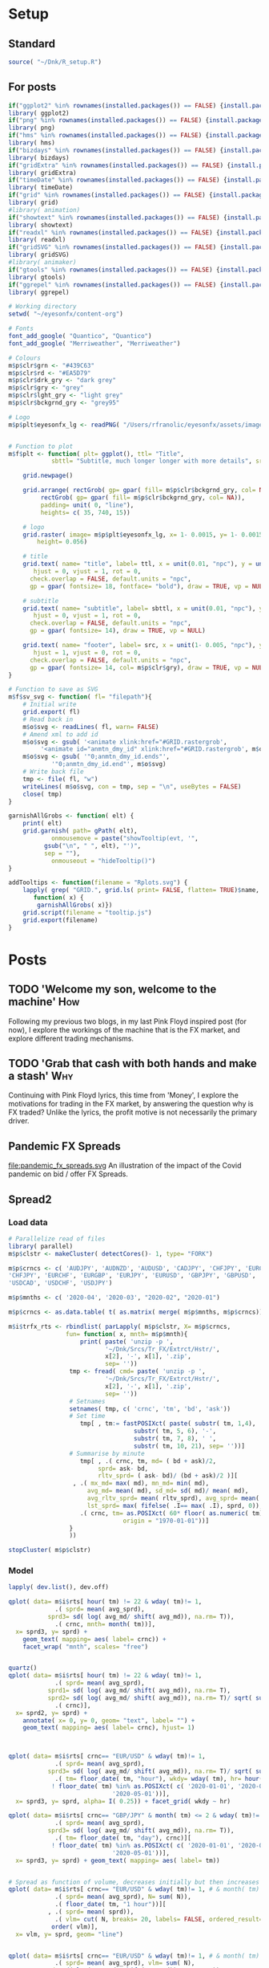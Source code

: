 #+DRAFT: true
#+HUGO_SECTION: post
#+HUGO_BASE_DIR: ~/eyesonfx
#+EXPORT_HUGO_BUNDLE: page-bundle-images-in-same-dir
#+PROPERTY: header-args:R  :session *R* :results replace :tangle yes :eval no :exports none
* Setup
** Standard
#+BEGIN_SRC R :eval yes
  source( "~/Dnk/R_setup.R")
#+END_SRC

#+RESULTS:

** For posts
#+BEGIN_SRC R :eval yes
  if("ggplot2" %in% rownames(installed.packages()) == FALSE) {install.packages("ggplot2")}
  library( ggplot2)
  if("png" %in% rownames(installed.packages()) == FALSE) {install.packages("png")}
  library( png)
  if("hms" %in% rownames(installed.packages()) == FALSE) {install.packages("hms")}
  library( hms)
  if("bizdays" %in% rownames(installed.packages()) == FALSE) {install.packages("bizdays")}
  library( bizdays)
  if("gridExtra" %in% rownames(installed.packages()) == FALSE) {install.packages("gridExtra")}
  library( gridExtra)
  if("timeDate" %in% rownames(installed.packages()) == FALSE) {install.packages("timeDate")}
  library( timeDate)
  if("grid" %in% rownames(installed.packages()) == FALSE) {install.packages("grid")}
  library( grid)
  #library( animation)
  if("showtext" %in% rownames(installed.packages()) == FALSE) {install.packages("showtext")}
  library( showtext)
  if("readxl" %in% rownames(installed.packages()) == FALSE) {install.packages("readxl")}
  library( readxl)
  if("gridSVG" %in% rownames(installed.packages()) == FALSE) {install.packages("gridSVG")}
  library( gridSVG)
  #library( animaker)
  if("gtools" %in% rownames(installed.packages()) == FALSE) {install.packages("gtools")}
  library( gtools)
  if("ggrepel" %in% rownames(installed.packages()) == FALSE) {install.packages("ggrepel")}
  library( ggrepel)

  # Working directory
  setwd( "~/eyesonfx/content-org")

  # Fonts
  font_add_google( "Quantico", "Quantico")
  font_add_google( "Merriweather", "Merriweather")

  # Colours
  m$p$clr$grn <- "#439C63"
  m$p$clr$rd <- "#EA5D79"
  m$p$clr$drk_gry <- "dark grey"
  m$p$clr$gry <- "grey"
  m$p$clr$lght_gry <- "light grey"
  m$p$clr$bckgrnd_gry <- "grey95"

  # Logo  
  m$p$plt$eyesonfx_lg <- readPNG( "/Users/rfranolic/eyesonfx/assets/images/logo.png")


  # Function to plot 
  m$f$plt <- function( plt= ggplot(), ttl= "Title",
		      sbttl= "Subtitle, much longer longer with more details", src= "Source: source"){

      grid.newpage()

      grid.arrange( rectGrob( gp= gpar( fill= m$p$clr$bckgrnd_gry, col= NA)), plt,
	       rectGrob( gp= gpar( fill= m$p$clr$bckgrnd_gry, col= NA)),
	       padding= unit( 0, "line"),
	       heights= c( 35, 740, 15))

      # logo
      grid.raster( image= m$p$plt$eyesonfx_lg, x= 1- 0.0015, y= 1- 0.0015, vjust= 1, hjust= 1,
		  height= 0.056)

      # title
      grid.text( name= "title", label= ttl, x = unit(0.01, "npc"), y = unit(1- 0.01, "npc"),
		 hjust = 0, vjust = 1, rot = 0,
		check.overlap = FALSE, default.units = "npc",
		gp = gpar( fontsize= 18, fontface= "bold"), draw = TRUE, vp = NULL)

      # subtitle
      grid.text( name= "subtitle", label= sbttl, x = unit(0.01, "npc"), y = unit(1- 0.064, "npc"),
		 hjust = 0, vjust = 1, rot = 0,
		check.overlap = FALSE, default.units = "npc",
		gp = gpar( fontsize= 14), draw = TRUE, vp = NULL)

      grid.text( name= "footer", label= src, x = unit(1- 0.005, "npc"), y = unit( 0.005, "npc"),
		 hjust = 1, vjust = 0, rot = 0,
		check.overlap = FALSE, default.units = "npc",
		gp = gpar( fontsize= 14, col= m$p$clr$gry), draw = TRUE, vp = NULL)
  }

  # Function to save as SVG
  m$f$sv_svg <- function( fl= "filepath"){
      # Initial write
      grid.export( fl)
      # Read back in 
      m$o$svg <- readLines( fl, warn= FALSE)
      # Amend xml to add id 
      m$o$svg <- gsub( '<animate xlink:href="#GRID.rastergrob',
		   '<animate id="anmtn_dmy_id" xlink:href="#GRID.rastergrob', m$o$svg)
      m$o$svg <- gsub( '"0;anmtn_dmy_id.ends"',
		      '"0;anmtn_dmy_id.end"', m$o$svg)
      # Write back file
      tmp <- file( fl, "w")
      writeLines( m$o$svg, con = tmp, sep = "\n", useBytes = FALSE)
      close( tmp)
  }

  garnishAllGrobs <- function( elt) {
      print( elt)
      grid.garnish( path= gPath( elt),
		      onmousemove = paste("showTooltip(evt, '",
			gsub("\n", " ", elt), "')",
			sep = ""),
		      onmouseout = "hideTooltip()")
  }

  addTooltips <- function(filename = "Rplots.svg") {
      lapply( grep( "GRID.", grid.ls( print= FALSE, flatten= TRUE)$name, value= TRUE),
	     function( x) {
		  garnishAllGrobs( x)})
      grid.script(filename = "tooltip.js")
      grid.export(filename)
  }
#+END_SRC

#+RESULTS:

* Posts
** TODO 'Welcome my son, welcome to the machine'                        :How:
   SCHEDULED: <2020-03-07 Sat>
:PROPERTIES:
:EXPORT_FILE_NAME: welcome_to_the_machine
:END:
Following my previous two blogs, in my last Pink Floyd inspired post
(for now), I explore the workings of the machine that is the FX
market, and explore different trading mechanisms.
** TODO 'Grab that cash with both hands and make a stash'               :Why:
   SCHEDULED: <2020-03-06 Fri>
:PROPERTIES:
:EXPORT_FILE_NAME: grab_that_cash_with_both_hands
:END:
Continuing with Pink Floyd lyrics, this time from 'Money', I explore
the motivations for trading in the FX market, by answering the
question why is FX traded? Unlike the lyrics, the profit motive is not
necessarily the primary driver.
#+hugo: more

** Pandemic FX Spreads
   SCHEDULED: <2020-05-05 Fri>
:PROPERTIES:
:EXPORT_FILE_NAME: pandemic_fx_spreads
:END:
file:pandemic_fx_spreads.svg
An illustration of the impact of the Covid pandemic on bid / offer FX Spreads.
*** Load data :noexport:
#+BEGIN_SRC R
  # Parallelize read of files 
  library( parallel)
  m$p$clstr <- makeCluster( detectCores()- 1, type= "FORK")

  m$p$crncs <- c( 'AUDJPY', 'AUDNZD', 'AUDUSD', 'CADJPY', 'CHFJPY', 'EURCHF',
  'CHFJPY', 'EURCHF', 'EURGBP', 'EURJPY', 'EURUSD', 'GBPJPY', 'GBPUSD', 'NZDUSD',
  'USDCAD', 'USDCHF', 'USDJPY')

  m$p$mnths <- c( '2020-04', '2020-03', "2020-02", "2020-01")

  m$p$crncs <- as.data.table( t( as.matrix( merge( m$p$mnths, m$p$crncs))))

  m$i$rts <- rbindlist( parLapply( m$p$clstr, X= m$p$crncs,
				  fun= function( x, mnth= m$p$mnth){
				      print( paste( 'unzip -p ',
						     '~/Dnk/Srcs/Tr_FX/Extrct/Hstr/',
						     x[2], '-', x[1], '.zip',
						     sep= ''))
				   tmp <- fread( cmd= paste( 'unzip -p ',
						     '~/Dnk/Srcs/Tr_FX/Extrct/Hstr/',
						     x[2], '-', x[1], '.zip',
						     sep= ''))
				   # Setnames
				   setnames( tmp, c( 'crnc', 'tm', 'bd', 'ask'))
				   # Set time
				   tmp[ , tm:= fastPOSIXct( paste( substr( tm, 1,4), '-', substr( tm, 5, 6), '-',
								  substr( tm, 7, 8), ' ', substr( tm, 10, 21), sep= ''))]
				   # Summarise by hour
				   tmp[ , .( crnc, tm, md= ( bd + ask)/2, sprd= ( ask- bd)/ (bd + ask)/2 )][
				     , .( mx_md= max( md), mn_md= min( md), avg_md= mean( md), sd_md= sd( md)/ mean( md),
					 avg_sprd= mean( sprd), .N),
				       .( crnc, tm= as.POSIXct( 5* 60* floor( as.numeric( tm)/( 5* 60)), origin = "1970-01-01"))]
			       }
			       ))

  stopCluster( m$p$clstr)
#+END_SRC
*** Display - animate by moving rectangles - WORKED NICELY         :noexport:

#+BEGIN_SRC R
  if( "DescTools" %in% rownames(installed.packages()) == FALSE) {install.packages("DescTools")}
  library( DescTools)

  # Spreads at 22:00 massively widen confusing the picture - set them to NA
  m$x$rts <- m$i$rts[ wday( tm) != 1] # & hour( tm) != 22:00]

  m$x$rts <- m$x$rts[ !is.na( avg_sprd) & wday( tm)!= 1,
			.( sprd= mean( avg_sprd), sd= mean( sd_md), N= mean( N)),
			.( tm= floor_date( tm, "4 hour"), crnc)]

  m$x$rts[ , `:=`( dy= wday( tm), hr= hour( tm))]
  setkeyv( m$x$rts, c( "crnc", "dy", "hr"))

  # Use average spread in January for hour and day of week as base for comparison
  m$o$rts <- m$x$rts[ month( tm)== 1, .( sprd= mean( sprd), sd= mean( sd), N= mean( N)), .( crnc, dy, hr)][
		     m$x$rts, on= c( "crnc", "dy", "hr")][
		   , .( crnc, tm, wk= isoweek( tm), dy, hr,
		       sprd= i.sprd, jnry_sprd= sprd, rltv_sprd= i.sprd/ sprd,
		       sd= i.sd, jnry_sd= sd, rltv_sd= i.sd/ sd,
		       N= i.N, jnry_N= N, rltv_N= i.N/ N- 1)]

  m$o$rts <- m$o$rts[ order( crnc, tm)][ month( tm)!= 1]
  m$o$rts[ , `:=`( crnc= factor( crnc,
				levels= m$o$rts[ , .( sprd= mean( rltv_sprd)), crnc][ order( sprd), crnc]))]

  m$o$rts[ , `:=`( x= .I- min( .I) + 1), .( crnc)]
  m$o$rts[ , `:=`( y= as.numeric(  crnc))]

  m$p$brks <- c( 0, 0.5, 0.75, 1.25, 2.5, 5, 9999)
  m$o$rts[ , `:=`( lvl= cut( rltv_sprd, breaks= m$p$brks,
			    labels= c( "< 0.5X", "< 0.75X", "0.75-1.25X", ">1.25X", ">2.5X", ">5X"), right= FALSE))]
  m$o$rts[ , `:=`( fll= ifelse( as.numeric( lvl)== 3, "grey", NA))]
  m$o$rts[ is.na( fll) & as.numeric( lvl)< 3, `:=`( fll= MixColor( "white", m$p$clr$grn, amount1= as.numeric( lvl)/3))]
  m$o$rts[ is.na( fll) & as.numeric( lvl)> 3, `:=`( fll= MixColor( "white", m$p$clr$rd, amount1= ( 6- as.numeric( lvl))/3))]

  # Commnent out for full run
  #m$o$rts <- m$o$rts[ x > 200 & x < 300]

  lapply( dev.list(), dev.off)

  quartz( width= 1.25* 5, height= 1.25* 5)
  m$o$cmnts <- rbindlist( list(
      data.table( x= 65, y= 10.5, clr= MixColor( "white", m$p$clr$rd, amount1= 1/3), wdth= 30,
		 lbl= "Spreads first widen, temporarily, at London close on 17-Feb"),
      data.table( x= 119, y= 8.5, clr= MixColor( "white", m$p$clr$rd, amount1= 1/3), wdth= 26,
		 lbl= "Spreads widen again, at London close on Fri 28-Feb"),
      data.table( x= 151, y= 10.5, clr= m$p$clr$rd, wdth= 32,
		 lbl= "Most spreads more than 2.5 times normal, at start of Mon 09-Mar"),
      data.table( x= 172, y= 8.5, clr= m$p$clr$rd, wdth= 27,
		 lbl= "... and all at 2.5X, by London afternoon of Thu 12-Mar"),
      data.table( x= 180, y= 6.5, clr= m$p$clr$rd, wdth= 24,
		 lbl= "All, except GBPUSD, reach 5X at close of week"),
      data.table( x= 210, y= 10.5, clr= m$p$clr$rd, wdth= 21,
		 lbl= "ALL at 5X or above, at close of next week"),
      data.table( x= 240, y= 8.5, clr= m$p$clr$rd, wdth= 21,
		 lbl= "Now familiar, re-widening at close of week"),
      data.table( x= 294, y= 10.5, clr= m$p$clr$rd, wdth= 31,
		 lbl= "Pervasive widening on Thursday before long Easter weekend"),
      data.table( x= 348, y= 7.5, clr= MixColor( "white", m$p$clr$grn, amount1= 1/3), wdth= 18,
		 lbl= "Signs of narrowing back to normal"),
      data.table( x= 356, y= 10.5, clr= MixColor( "white", m$p$clr$rd, amount1= 1/3), wdth= 21,
		 lbl= "... but still wider than normal at April end")))

  m$o$plt <- ggplot( data= m$o$rts) + 
      geom_tile( mapping= aes( x= x, y= y, fill= I( fll)), colour= NA) +
  #    scale_fill_gradient2( low= m$p$clr$grn, high= m$p$clr$rd, mid= "grey", midpoint= 0) +
      geom_text( data= function(x) x[ , .( x= min( x)), .( y, crnc)],
		mapping= aes( x= x, y= y, label= crnc), hjust= 0, size= 5, fontface= "bold") +
      geom_text( data= function(x) x[ , .( y= min( y), x= min( x)), .( tm= floor_date( tm, "day"))],
		mapping= aes( x= x, y= y- 0.75, label= strftime( tm, "%d %b")), hjust= 0, vjust= 1) +
  #    geom_segment( data= function(x) x[ , .( y= min( y), x= min( x)), .( tm= floor_date( tm, "day"))],
  #	      mapping= aes( x= x, xend= x, y= y- 0.75, yend= 16), colour= "black") +
      coord_cartesian( xlim= c( m$o$rts[ , min( x)], m$o$rts[ , min( x)] + 5* 6)) +
      scale_y_continuous( limits= c( -2, 16)) +
      geom_rect( data= m$o$cmnts,
		mapping= aes( xmin= x, xmax= x+ wdth, ymin= y- 0.5, ymax= y+ .5, fill= I( clr)),
		colour= "white") +
      geom_text( data= m$o$cmnts,
		mapping= aes( x= x, y= y, label= lbl),
		colour= "white", hjust= 0, size= 5, fontface= "bold") +
      geom_rect( data= m$o$rts[ order( lvl), .( fll= max( fll)), lvl][ , .( I= 5* .I- 2, fll, lvl)],
		mapping= aes( xmin= I, xmax= I+ 4, fill= I( fll)), ymin= -2, ymax= -1) + 
      geom_text( data= m$o$rts[ order( lvl), .( fll= max( fll)), lvl][ , .( I= 5* .I- 2, fll, lvl)],
		mapping= aes( x= I+ 2, label= lvl), y= -1.5) + 
      theme_void() +
	theme( plot.background= element_rect( fill= "grey95", colour= NA),
	      panel.background= element_rect( fill= "grey95", colour= NA),
	      legend.position = "none")

  m$f$plt( plt= m$o$plt, ttl= "Pandemic FX Spreads",
	    sbttl= "Bid/offer spreads, as multiple of Jan 2020 average for time of week",
	    src= "")

  grid.force()
  m$p$rcts <- lapply( grep( "geom_rect", grid.ls( flatten= TRUE, print= FALSE)$name, value= TRUE), grid.get)
  m$p$txts  <- lapply( grep( "GRID.text", grid.ls( flatten= TRUE, print= FALSE)$name, value= TRUE), grid.get)
  m$p$icn <- lapply( grep( "GRID.rastergrob", grid.ls( flatten= TRUE, print= FALSE)$name, value= TRUE), grid.get)[[1]]


  # Dummy animation to coordinate timing of other animations
  grid.animate( m$p$icn$name, visibility= c( "visible", "visible"),
		 begin= "0;anmtn_dmy_id.end", duration= 45)

  # 
  lapply( m$p$txts[ 2:3], function( x)
      grid.animate( x$name,
	       x= animUnit( x= unit( c( as.numeric( x$x), as.numeric( x$x) -
								      ( max( as.numeric( m$p$rcts[[1]]$x))- 1)), "native"),
			   id= c( seq_along( x$x), seq_along( x$x))),
	       begin= paste0( "anmtn_dmy_id.begin+", 0), duration= 45))

  lapply( m$p$rcts[ 1:2], function( x)
      grid.animate( x$name,
	       x= animUnit( x= unit( c( as.numeric( x$x), as.numeric( x$x) -
								      ( max( as.numeric( m$p$rcts[[1]]$x))- 1)), "native"),
			   id= c( seq_along( x$x), seq_along( x$x))),
	       begin= paste0( "anmtn_dmy_id.begin+", 0), duration= 45))

  m$f$sv_svg( "~/eyesonfx/content-org/spreads.svg")


#+END_SRC
*** Display - animate by change of colour - STOPPED                :noexport:

#+BEGIN_SRC R
  # Spreads at 22:00 massively widen confusing the picture - set them to NA
  m$x$rts <- m$i$rts[ wday( tm) != 1] # & hour( tm) != 22:00]

  m$x$rts <- m$x$rts[ !is.na( avg_sprd) & wday( tm)!= 1,
			.( sprd= mean( avg_sprd), sd= mean( sd_md)),
			.( tm= floor_date( tm, "4 hour"), crnc)]

  m$x$rts[ , `:=`( dy= wday( tm), hr= hour( tm))]
  setkeyv( m$x$rts, c( "crnc", "dy", "hr"))

  # Use average spread in January for hour and day of week as base for comparison
  m$o$rts <- m$x$rts[ month( tm)== 1, .( sprd= mean( sprd), sd= mean( sd)), .( crnc, dy, hr)][
		     m$x$rts, on= c( "crnc", "dy", "hr")][
		   , .( crnc, tm, wk= isoweek( tm), dy, hr,
		       sprd= i.sprd, jnry_sprd= sprd, rltv_sprd= i.sprd/ sprd- 1,
		       sd= i.sd, jnry_sd= sd, rltv_sd= i.sd/ sd- 1)]

  # Spreads at 22:00 massively widen confusing the picture - set them to NA


  lapply( dev.list(), dev.off)


  quartz( width= 1.25 * 5, height= 1.25 * 5)

  # first plot to get colours
  ggplot( data= m$o$rts) + 
      geom_tile( mapping= aes( x= tm, y= crnc, fill= rltv_sprd), colour= NA) +
      scale_fill_gradient2( low= m$p$clr$grn, high= m$p$clr$rd, mid= "grey", midpoint= 2)
  grid.force()
  m$p$rcts  <- lapply( grep( "geom_rect", grid.ls( flatten= TRUE, print= FALSE)$name, value= TRUE), grid.get)

  m$o$rts[ , fll:= m$p$rcts[[1]]$gp$fill]

  quartz( width= 1.25 * 5, height= 1.25 * 5)

  m$o$plt <- ggplot( data= m$o$rts[ wk==10]) + 
      geom_tile( mapping= aes( x= tm, y= crnc, fill= I(fll)), colour= NA)

  m$f$plt( plt= m$o$plt, ttl= "FX Spreads During the Covid-19 Pandemic",
	    sbttl= "Euromoney FX Survey rankings and market shares each year",
	    src= "")

  grid.force()
  m$p$rcts  <- lapply( grep( "geom_rect", grid.ls( flatten= TRUE, print= FALSE)$name, value= TRUE), grid.get)
  m$p$icn <- lapply( grep( "GRID.rastergrob", grid.ls( flatten= TRUE, print= FALSE)$name, value= TRUE), grid.get)[[1]]

  # Dummy animation to coordinate timing of other animations
  grid.animate( m$p$icn$name, visibility= c( "visible", "visible"),
		 begin= "0;anmtn_dmy_id.end", duration= 35)

  # hide everything initially
  grid.animate( m$p$rcts[[1]]$name,
	       fill= anim.value= "hidden",
	       begin= paste0( "anmtn_dmy_id.begin+", 0), duration= 2, interpolate= "discrete")

#+END_SRC

** Spread2 
*** Load data
#+BEGIN_SRC R
  # Parallelize read of files 
  library( parallel)
  m$p$clstr <- makeCluster( detectCores()- 1, type= "FORK")

  m$p$crncs <- c( 'AUDJPY', 'AUDNZD', 'AUDUSD', 'CADJPY', 'CHFJPY', 'EURCHF',
  'CHFJPY', 'EURCHF', 'EURGBP', 'EURJPY', 'EURUSD', 'GBPJPY', 'GBPUSD', 'NZDUSD',
  'USDCAD', 'USDCHF', 'USDJPY')

  m$p$mnths <- c( '2020-04', '2020-03', "2020-02", "2020-01")

  m$p$crncs <- as.data.table( t( as.matrix( merge( m$p$mnths, m$p$crncs))))

  m$i$trfx_rts <- rbindlist( parLapply( m$p$clstr, X= m$p$crncs, 
				  fun= function( x, mnth= m$p$mnth){
				      print( paste( 'unzip -p ',
						     '~/Dnk/Srcs/Tr_FX/Extrct/Hstr/',
						     x[2], '-', x[1], '.zip',
						     sep= ''))
				   tmp <- fread( cmd= paste( 'unzip -p ',
						     '~/Dnk/Srcs/Tr_FX/Extrct/Hstr/',
						     x[2], '-', x[1], '.zip',
						     sep= ''))
				   # Setnames
				   setnames( tmp, c( 'crnc', 'tm', 'bd', 'ask'))
				   # Set time
				      tmp[ , tm:= fastPOSIXct( paste( substr( tm, 1,4), '-',
								     substr( tm, 5, 6), '-',
								     substr( tm, 7, 8), ' ',
								     substr( tm, 10, 21), sep= ''))]
				   # Summarise by minute
				      tmp[ , .( crnc, tm, md= ( bd + ask)/2,
					       sprd= ask- bd,
					       rltv_sprd= ( ask- bd)/ (bd + ask)/2 )][
					, .( mx_md= max( md), mn_md= min( md),
					    avg_md= mean( md), sd_md= sd( md)/ mean( md),
					    avg_rltv_sprd= mean( rltv_sprd), avg_sprd= mean( sprd),
					    lst_sprd= max( fifelse( .I== max( .I), sprd, 0)), .N),
					  .( crnc, tm= as.POSIXct( 60* floor( as.numeric( tm)/ 60),
								  origin = "1970-01-01"))]
			       }
			       ))

  stopCluster( m$p$clstr)
#+END_SRC
*** Model
#+BEGIN_SRC R
  lapply( dev.list(), dev.off)

  qplot( data= m$i$rts[ hour( tm) != 22 & wday( tm)!= 1,
		       .( sprd= mean( avg_sprd), 
			 sprd3= sd( log( avg_md/ shift( avg_md)), na.rm= T)),
		       .( crnc, mnth= month( tm))],
	x= sprd3, y= sprd) +
      geom_text( mapping= aes( label= crnc)) +
      facet_wrap( "mnth", scales= "free")


  quartz()
  qplot( data= m$i$rts[ hour( tm) != 22 & wday( tm)!= 1, 
		       .( sprd= mean( avg_sprd),
			 sprd1= sd( log( avg_md/ shift( avg_md)), na.rm= T),
			 sprd2= sd( log( avg_md/ shift( avg_md)), na.rm= T)/ sqrt( sum( N))),
		       .( crnc)],
	x= sprd2, y= sprd) +
      annotate( x= 0, y= 0, geom= "text", label= "") +
      geom_text( mapping= aes( label= crnc), hjust= 1)



  qplot( data= m$i$rts[ crnc== "EUR/USD" & wday( tm)!= 1, 
		       .( sprd= mean( avg_sprd),
			 sprd3= sd( log( avg_md/ shift( avg_md)), na.rm= T)/ sqrt( sum( N)) ),
		       .( tm= floor_date( tm, "hour"), wkdy= wday( tm), hr= hour( tm), crnc)][
			  ! floor_date( tm) %in% as.POSIXct( c( '2020-01-01', '2020-04-10',
						       '2020-05-01'))],
	x= sprd3, y= sprd, alpha= I( 0.25)) + facet_grid( wkdy ~ hr)

  qplot( data= m$i$rts[ crnc== "GBP/JPY" & month( tm) <= 2 & wday( tm)!= 1, 
		       .( sprd= mean( avg_sprd),
			 sprd3= sd( log( avg_md/ shift( avg_md)), na.rm= T)),
		       .( tm= floor_date( tm, "day"), crnc)][
			  ! floor_date( tm) %in% as.POSIXct( c( '2020-01-01', '2020-04-10',
						       '2020-05-01'))],
	x= sprd3, y= sprd) + geom_text( mapping= aes( label= tm))


  # Spread as function of volume, decreases initially but then increases
  qplot( data= m$i$rts[ crnc== "EUR/USD" & wday( tm)!= 1, # & month( tm) ==4, 
		       .( sprd= mean( avg_sprd), N= sum( N)),
		       .( floor_date( tm, "1 hour"))][
		     , .( sprd= mean( sprd)),
		       .( vlm= cut( N, breaks= 20, labels= FALSE, ordered_result= T))][
		      order( vlm)],
	x= vlm, y= sprd, geom= "line")


  qplot( data= m$i$rts[ crnc== "EUR/USD" & wday( tm)!= 1, # & month( tm) ==4, 
		       .( sprd= mean( avg_sprd), vlm= sum( N),
			 sd= sd( log( avg_md/ shift( avg_md)), na.rm= T)),
		       .( floor_date( tm, "1 hour"))],
	x= vlm, y= sd, geom= "point")

  qplot( data= m$i$rts[ crnc== "EUR/USD" & wday( tm)!= 1, # & month( tm) ==4, 
		       .( sprd= mean( avg_sprd), vlm= sum( N),
			 sd= sd( log( avg_md/ shift( avg_md)), na.rm= T)),
		       .( floor_date( tm, "1 hour"))],
	x= sd, y= sprd, geom= "point")

  qplot( data= m$i$rts[ crnc== "EUR/USD" & wday( tm)!= 1, # & month( tm) ==4, 
		       .( sprd= mean( avg_sprd), vlm= sum( N),
			 sd= sd( log( avg_md/ shift( avg_md)), na.rm= T)),
		       .( floor_date( tm, "1 hour"))],
	x= vlm, y= sprd, geom= "point")


  qplot( data= m$i$rts[ crnc== "EUR/USD" & wday( tm)!= 1, # & month( tm) ==4, 
		       .( sprd= mean( avg_sprd), vlm= sum( N), rgm= month( tm),
			 wknd= wday( tm)== 6 & hour( tm)>= 20,
			 sd= sd( log( avg_md/ shift( avg_md)), na.rm= T)),
		       .( crnc, tm= floor_date( tm, "1 hour"))],
	x= log( sd/ sqrt( vlm)), y= log( sprd), geom= "point", alpha= I(0.5),
	colour= factor( floor(hour( tm)/8)), size= wknd) +
      facet_wrap( "rgm", ncol= 4)

  qplot( data= m$i$rts[ month( tm)!= 5, # & wday( tm)!= 1, # & month( tm) ==4, 
		       .( sprd= mean( avg_sprd), vlm= sum( N), rgm= month( tm),
			 wknd= wday( tm)== 6 & hour( tm)>= 20,
			 sd= sd( log( avg_md/ shift( avg_md)), na.rm= T)),
		       .( crnc, tm= floor_date( tm, "1 hour"))],
	x= log( sd/ sqrt( vlm)), y= log( sprd), geom= "point", alpha= I(0.5),
	colour= factor( floor(hour( tm)/8)), size= wknd) +
      facet_grid( rgm ~ crnc)


  m$x$rts <- m$i$rts[ month( tm)!= 5, # & wday( tm)!= 1, # & month( tm) ==4, 
		       .( sprd= mean( avg_sprd), vlm= sum( N), rgm= month( tm),
			 wknd= wday( tm)== 6 & hour( tm)>= 20,
			 sd= sd( log( avg_md/ shift( avg_md)), na.rm= T)),
	  .( crnc, tm= floor_date( tm, "1 hour"))]


  m$x$rts[ , `:=`( lg_sprd0= log( sprd), lg_sprd1= log( sprd/ sqrt( vlm)))]

  m$f$lm <- lm( data= m$x$rts, formula= lg_sprd0 ~ lg_sprd1)

  summary( m$f$lm)

  m$o$rts <- m$x$rts[ order( tm)]
  m$o$rts[ , sprd1:= m$f$lm$fitted.values]

  qplot( data= m$o$rts[ , .( tm, sprd, sprd1, dt= floor_date( tm, "1 day"), wk= isoweek( tm))],
	x= tm, y= log( sprd), geom= "line") +
      geom_line( mapping= aes( x= tm, y= log( sprd1)), colour= m$p$clr$rd, geom= "line") +
      facet_wrap( facets= "dt", scales= "free_x", ncol= 15)



  # Time series of spread
  qplot( data= m$i$rts[ as.Date( tm)== as.Date( "2020-02-17"), 
		       .( avg_sprd, tm, crnc)],
	x= tm, y= avg_sprd, geom= "line") +
  facet_wrap( facets= "crnc") + scale_x_datetime( date_breaks= "2 hour", date_labels= "%H")


  m$x$rts <- m$i$rts[ order( crnc, tm)][
		     crnc== "EUR/USD" & month( tm) < 3 & hour( tm) != 22,
		       .( h22= hour( tm)== 22, sprd= mean( avg_sprd), vlm= sum( N),
			 sd= sd( log( avg_md/ shift( avg_md)), na.rm= T)),
		     .( tm= floor_date( tm, "1 hour"))][, 
					.( tm, h22, sprd, sd, vlm, sprd1= sd / sqrt( vlm))]

  m$f$lm <- lm( data= m$x$rts, formula= log( sprd) ~ log( sd) + log( vlm))
  m$f$lm <- lm( data= m$x$rts, formula= sprd ~ sprd1)

  summary( m$f$lm)

  m$o$rts <- m$x$rts
  m$o$rts[ , sprd1:= m$f$lm$fitted.values]

  qplot( data= m$o$rts[ , .( tm, sprd, sprd1, dt= floor_date( tm, "1 day"), wk= isoweek( tm))],
	x= tm, y= log( sprd), geom= "line") +
      geom_line( mapping= aes( x= tm, y= log( sprd1)), colour= m$p$clr$rd, geom= "line") +
      facet_wrap( facets= "dt", scales= "free_x", ncol= 15)

  qplot( data= m$x$rts[ sprd < 1.5e-5], x= vlm, y= sprd, alpha= I(0.1), group= date( tm), geom= "point")

  qplot( data= m$x$rts[ sprd < 1.5e-5], x= sd, y= sprd, alpha= I(0.1), group= date( tm), geom= "point")

#+END_SRC

** 'So you run and you run to catch up with the sun'                   :When:
SCHEDULED: <2020-03-05 Thu>   
:PROPERTIES:
:EXPORT_DATE: 2020-03-06
:EXPORT_FILE_NAME: so_you_and_you_run
:END:
[[file:catch_up_with_the_sun.svg]]

Like the lyrics from Pink Floyd's famous track 'Time', the 24 hour FX
market is often said to 'chase the sun'. In this blog, using more than
5 million data points, I show four different ways in which time plays a
critical role in currency markets.
#+hugo: more

*** Read in and summarise data :noexport:
#+BEGIN_SRC R
  m$p$fls <- list.files( path= "~/Dnk/Srcs/Tr_FX/Smry/", full.names= TRUE)[
      grepl( "*.csv", list.files( path= "~/Dnk/Srcs/Tr_FX/Smry/"))]

  m$x$tr_fx$dly <- list()
  m$x$tr_fx$mntly <- list()

  for ( fl in m$p$fls){

      print( fl)
      m$i$tr_fx <- fread( fl)

      # Convert time to POSIX and London time
      m$i$tr_fx[ , tm:= fastPOSIXct( tm, "Europe/London")]
      m$i$tr_fx[ , N:= as.numeric( N)]

      # Determine FX day as London time + 2 hours - and remove any weekend days that remain
      m$i$tr_fx[ , fx_dy:= as.Date( tm + 2 * 60 * 60)]
      m$i$tr_fx <- m$i$tr_fx[ weekdays( fx_dy) %in% c( "Monday", "Tuesday", "Wednesday", "Thursday", "Friday")]

      # Only interested in full years
      m$i$tr_fx <- m$i$tr_fx[ tm >= as.Date( "2010-01-01") & tm < as.Date( "2020-01-01")]


     # Create calendar for business day calculation - sometimes Jan 1 has data, other times not!
      m$p$clndr <- create.calendar( "working",
				   weekdays=c( "saturday", "sunday"))

      # Working days in month
      m$i$tr_fx[ , wrk_dy_mnth:= 1 -bizdayse( dates= fx_dy, - ( day( fx_dy)- 1), m$p$clndr)]

      # Discontinuity between January 2013 and August, and also between April 2016 and June 2017
      m$p$tr_fx$brks <- data.table( brk= c(  1, 2),
			       frm= as.Date( c( "2013-01-01",
				   "2016-04-01")),
			       to= as.Date( c( "2013-09-01",
				   "2017-07-01")))

      # Add column for breaks on original data
      m$i$tr_fx[ , brk:= fifelse( tm >= m$p$tr_fx$brks$frm[1] & tm < m$p$tr_fx$brks$to[1], 1,
			     fifelse( tm >= m$p$tr_fx$brks$frm[2] & tm < m$p$tr_fx$brks$to[2], 2, 0))]


      # Determine good adjustment for the break period
      m$p$tr_fx$brks <- m$p$tr_fx$brks[ m$i$tr_fx[ , .( N= sum( N)), .( crnc, yr= year( tm), dt= as.Date( tm), brk)][
		 , .( N= mean( N)),
		 .( yr_mnth= as.yearmon( dt), mnth= month( dt), brk)][
	      , .( yr_mnth, N, brk, mn= mean( fifelse( brk==0, N, as.numeric( NA)), na.rm= TRUE)), mnth][
		, .( yr_mnth, brk, mltpl= N/ mn), ][ , .( mltpl= mean( mltpl)), brk], on= "brk" ]

      # Make adjustments
      m$i$tr_fx[ m$p$tr_fx$brks, adjst_N:= N / mltpl, on= "brk"]

      # Show adjustments
      print( m$p$tr_fx$brks)

      # Summarise at day level 
      m$x$tr_fx$dly[[ which( m$p$fls %in% fl)]] <- m$i$tr_fx[ , .( N= sum( adjst_N), N0= sum( N)),
			     .( crnc, yr= year( fx_dy), fx_dy)]

      # Determine Working days in month - by counting days in data, or by data calculation
      #m$x$tr_fx$dly[ [ order( fx_dy), wrk_dy_mnth:= 1:.N, .( yr_mnth= as.yearmon( fx_dy))]  # by counting days in data
      #m$x$tr_fx$dly[ order( fx_dy), wrk_dy_mnth:= 1 -bizdayse( dates= fx_dy, - ( day( fx_dy)- 1), m$p$clndr)]
      # Second method works better as there are missing days in the data
      # Missing days in Febuary 2010 between 2010-02-10 and 2010-02-16 inclusive
      # Also Missing 2011-01-25

      #m$x$tr_fx$dly[ order( fx_dy), .( fx_dy, wrk_dy_mnth, wday( fx_dy),
      #				1 -bizdayse( dates= fx_dy, - ( day( fx_dy)- 1), m$p$clndr))][
      #	      year( fx_dy)== 2012 & month( fx_dy)==12]


      # Check distribution of working days
      #m$x$tr_fx$dly[ , .N, wrk_dy_mnth][ order( wrk_dy_mnth)]

      # Summarise at minute level
      m$x$tr_fx$mntly[[ which( m$p$fls %in% fl)]] <- m$i$tr_fx[ , .( N= sum( adjst_N), N0= sum( N)),
			       .( crnc, wrk_dy_mnth= 1 -bizdayse( dates= fx_dy, - ( day( fx_dy)- 1), m$p$clndr),
				 tm= as.POSIXct( "1970-01-01", tz= "Europe/London") +
				     60 * 60 * hour( tm) + 60 * minute( tm))]
  }

  m$x$tr_fx$dly <- rbindlist( m$x$tr_fx$dly)
  m$x$tr_fx$mntly <- rbindlist( m$x$tr_fx$mntly)
#+END_SRC

- Time of year
- Time of month
- The working week
- Time of the day
- Intra-hour
*** More processing of data                                        :noexport:
#+BEGIN_SRC R
  m$o$tr_fx <- rbindlist( list(
      # each month over all 10 years
      m$x$tr_fx$dly[ , .( N= sum( N), N0= sum( N0)),
		    .( lbl= as.character( year( fx_dy)), 
		      tm= as.numeric( as.yearmon( fx_dy)))],  
  #    # each  month by year
  #    m$x$tr_fx$dly[ , .( N= sum( N), N0= sum( N0), lbl= month.abb[ min( month( fx_dy))]),
  #		  .( tm= month( fx_dy), grp1= year( fx_dy))], 
      # each week of month by year
      m$x$tr_fx$dly[ , .( N= sum( N), N0= sum( N0),
		    lbl= month.abb[ min( month( fx_dy))]),
		      .( tm= week( fx_dy))], 
      # each working day of month by average month
      m$x$tr_fx$dly[ , .( N= sum( N), N0= sum( N0)),
		    .( lbl= substr( weekdays( fx_dy), 1, 1),
			    tm= wday( fx_dy)- 1 + 5 * day( fx_dy) %/% 7)],
      # each 15 minute slot of day
      m$x$tr_fx$mntly[ , .( N= sum( N), N0= sum( N0)),
		      .( lbl= strftime( tm, "%H", tz= "Europe/London"),
			tm= as.numeric( floor_date( tm, "15 minute")))],
      # each minute of hour
      m$x$tr_fx$mntly[ , .( N= sum( N), N0= sum( N0)),
		      .( lbl= strftime( as_hms( floor_date( tm, "5 minute")), "%M"),
			tm= minute( tm))]),
      idcol= "typ", use.names= TRUE)

  # Want same number of points in each period
  # Index each row 
  m$o$tr_fx[ order( typ, tm), `:=`( i= ( .I- min( .I))/ .N), typ]
  m$o$tr_fx[ , `:=`( N2= N * .N/ 120), typ]

  # Cartseaina product of index and type
  tmp <- merge( x= m$o$tr_fx[ typ== 1, .( ky= 1, i)],
	       y= m$o$tr_fx[ , .N, typ][ , .( ky= 1, typ)], by= "ky", allow.cartesian= T)

  setkeyv( m$o$tr_fx, c( "typ", "i"))
  setkeyv( tmp, c( "typ", "i"))

  # Fiddly frig to get area plot to work
  m$o$scld_tr_fx <- m$o$tr_fx[ tmp, roll= TRUE][
			  , .( N= N2, lbl, i, tm= tm + 0/1000 * (.I- min( .I))/ .N), .( typ, grp= tm)]

  # standardize time
  m$o$scld_tr_fx[ , tm1:= ( tm- min( tm))/( max( tm)- min( tm)), typ]

  # group
  m$o$scld_tr_fx[ , grp:= fifelse( typ== 3, as.character( tm), lbl)]

  # Important times in the working day
  m$o$cmnts <- data.table(
      typ= 4,
      tm= as.numeric( floor_date( as.POSIXct(
	  c( "1970-01-01 07:00", "1970-01-01 13:00", "1970-01-01 13:30", "1970-01-01 15:45", "1970-01-01 17:00",
	    "1970-01-01 22:00"),
				 tz= "Europe/London"), "15 minute")),
      cmnt= c( "London open", "NY open", "Major US data", "WMR Fix", "London close", "NY Close"),
      clr= c( rep( m$p$clr$grn, 4), rep( m$p$clr$rd, 2)))

  # Highlight (average) week of UK Holidays
  m$p$hldys <-  as.data.table( table( week( holidayLONDON( year= 2010:2019))))
  setnames( m$p$hldys, c( "wk", "N"))
  m$p$hldys[ , hldy:= c( "New Year's", rep( "Easter", 5), rep( "May\nDay", 2), rep( "Last May Monday", 3),
			rep( "August Bank Holiday", 2),  "Christmas")]

  m$p$hldys <- m$p$hldys[ !wk %in% c( 19, 21, 22, 23, 34)]

  m$o$cmnts <- rbindlist(
      list( m$o$cmnts,
	   data.table( m$p$hldys[ , .( sum( N), wk, i= .I- min( .I)), hldy][
			     , .( typ= 2, tm= as.numeric( wk), cmnt= fifelse( i== 0, hldy, ""), clr= m$p$clr$rd)])))

  # Highlight Mondays and Thursdays
  m$o$cmnts <- rbindlist(
      list( m$o$cmnts,
	   m$o$scld_tr_fx[ typ== 3 & tm %% 5 %in% c( 1, 4),
			  .( typ= min( typ)), .( tm)][
		 , .( typ, tm, cmnt= fifelse( tm %% 5== 1, "Mon", "Thu"),
		     clr= fifelse( tm %% 5== 1, m$p$clr$rd, m$p$clr$grn))]
	   ))

  # Highlight five minutes
  m$o$cmnts <- rbindlist(
      list( m$o$cmnts,
	   m$o$scld_tr_fx[ typ== 5 & tm %% 5== 0,
			  .( typ= min( typ)), .( tm, lbl)][
		 , .( typ, tm, cmnt= fifelse( tm== 0, "On the hour",
					     fifelse( tm== 30, "On the half hour",
						     lbl)), clr= m$p$clr$grn)]
	   ))


  setkeyv( m$o$cmnt, c( "typ", "tm"))
  setkeyv( m$o$scld_tr_fx, c( "typ", "tm"))

  # Joing comment to data to get N values
  m$o$cmnts <- m$o$scld_tr_fx[ , .( N= max( N), tm1= max( tm1)),.( typ, tm)][ m$o$cmnts]

  m$o$cmnts <- rbindlist( list(
      m$o$cmnt,
      m$o$cmnt[ , .( tm= 0, N= fifelse( clr== m$p$clr$rd, .9e8, .92e8), tm1= 0.2), .( typ, clr)][
	    , .( typ, tm, N, tm1,
		cmnt= c( "Troughs around \n UK holidays", "Monday troughs", "Thursday peaks",
			    "Trading centre opens", "Trading centre closes",
			"Peaks every 5 minutes")[.I],
		clr)]))

#+END_SRC
*** Analyse data :noexport:
#+BEGIN_SRC R
  quartz( width= 1.25 * 5, height= 1.25 * 5)

  m$o$plt <- ggplot( data= m$o$scld_tr_fx) +
      geom_segment( data= function( x) x[ , .( tm1= min( tm1)), .( typ, grp)],
			 mapping= aes( x= tm1, xend= tm1, group= typ), y= 0, yend= 1.05e8, colour= "white") +
      geom_text( data= function( x) x[ , .( tm1= min( tm1), lbl= min( lbl)), .( typ, grp)],
			 mapping= aes( x= tm1, label= lbl), y= 1.05e8, size= 4.5, hjust= 0) + 
      geom_ribbon( mapping= aes( x= tm1, ymax= N, ymin= 0, group= typ),
		  position= "identity", alpha= 0.5, fill= "grey30", colour= "grey30") +
      geom_point( data= m$o$cmnts[ , cbind( .SD, shp= fifelse( m$o$cmnts$clr== m$p$clr$grn, 24, 25))],
		 mapping= aes( x= tm1, y= N, fill= I( clr), shape= I( shp)),
		 colour= "white", size= 3) +
  #    geom_label( data= m$o$cmnts[ , cbind( .SD, shp= fifelse( m$o$cmnts$clr== m$p$clr$grn, 24, 25))][ cmnt!= ""],
  #               mapping= aes( x= tm1 + 0.02, y= N, label= cmnt, fill= I( clr)),
  #               colour= "white", size= 3, hjust= 0) +
      annotate( geom= "label", x= m$o$cmnts[ cmnt!= ""]$tm1 + 0.015,
	       y= m$o$cmnts[ cmnt!= ""]$N + 1.5e6 - 3e6 * sign( m$o$cmnts[ cmnt!= ""]$clr== m$p$clr$rd),
	       label= m$o$cmnts[ cmnt!= ""]$cmnt,
	       fill= m$o$cmnts[ cmnt!= ""]$clr, colour= "white", size= 5, hjust= 0.5,
	       vjust= fifelse( m$o$cmnts[ cmnt!= ""]$clr== m$p$clr$grn, 0, 1) ) +
      annotate( geom= "label", x= -.05, y= 1e8, colour= "white", fill= "black", hjust= 0, vjust= 1, size= 5,
	       label= c( "Aggregated by month over ten years, activity looks random.\n Re-aggregate over 4 different windows to reveal patterns in time.",
			"1) Re-aggregate by week of year",
			"2) Re-aggregate by working day of month",
			"3) Re-aggregate by 15 minute window of day",
			"4) Re-aggregate by minute of hour")) + 
      scale_x_continuous( limits= c( -.05, 1.05)) + 
      scale_y_continuous( limits= c( 0, 1.1e8)) + 
      theme_void() +
      theme( plot.background= element_rect( fill= "grey95", colour= NA),
	    panel.background= element_rect( fill= "grey95", colour= NA), legend.position= "none")


  m$f$plt( plt= m$o$plt, ttl= "Time Dependency of FX Activity",
	  sbttl= "Ten years of tick data aggregated at different frequencies",
	  #	sbttl= "Average daily spot volume each month to Febraury 2020",
	  src= "")

  #grid.text( name= "cmnt1", label= "Volumes pick up in February", x= 2/3, y = .45,
  #		 hjust = 1, vjust = 0.5, check.overlap = FALSE, default.units = "npc",
  #		gp = gpar( fontsize= 14, fontface= "bold", col= "black", fill= "white"), draw = TRUE, vp = NULL)

  grid.force()
  m$p$sgmnts <- lapply( grep( "GRID.segments", grid.ls( flatten= TRUE, print= FALSE)$name, value= TRUE), grid.get)
  m$p$lns <- lapply( grep( "GRID.polyline", grid.ls( flatten= TRUE, print= FALSE)$name, value= TRUE), grid.get)
  m$p$rbns <- lapply( grep( "geom_ribbon", grid.ls( flatten= TRUE, print= FALSE)$name, value= TRUE), grid.get)
  m$p$plygns <- lapply( grep( "GRID.polygon", grid.ls( flatten= TRUE, print= FALSE)$name, value= TRUE), grid.get)
  m$p$txts <- lapply( grep( "GRID.text", grid.ls( flatten= TRUE, print= FALSE)$name, value= TRUE), grid.get)
  m$p$pnts <- lapply( grep( "geom_point", grid.ls( flatten= TRUE, print= FALSE)$name, value= TRUE), grid.get)
  m$p$lbls <- lapply( grep( "GRID.label", grid.ls( flatten= TRUE, print= FALSE)$name, value= TRUE), grid.get)

  # Dummy animation to coordinate timing of other animations
  m$p$icn <- lapply( grep( "GRID.rastergrob", grid.ls( flatten= TRUE, print= FALSE)$name, value= TRUE), grid.get)[[1]]
  grid.animate( m$p$icn$name, visibility= c( "visible", "visible"),
		 begin= "0;anmtn_dmy_id.end", duration= 42)

  # Hide all areas but the first
  lapply( m$p$lns[2:5], function( x)
      grid.animate( x$name, visibility= "hidden", begin= paste0( "anmtn_dmy_id.begin+", 0), duration= 35))

  lapply( m$p$plygns[2:5], function( x){
      grid.animate( x$name, visibility= "hidden", begin= paste0( "anmtn_dmy_id.begin+", 0), duration= 35)})


  grid.animate( m$p$sgmnts[[1]]$name,
		   visibility= animValue( fifelse(
		       m$o$scld_tr_fx[ , .N , .( typ, grp)][ , typ== 1], "visible", "hidden"),
		       id= 1:length(m$p$sgmnts[[1]]$x0)),
		   begin= paste0( "anmtn_dmy_id.begin+", 0), duration= 7)
  # axis labels
  grid.animate( m$p$txts[[1]]$name,
		   visibility=  animValue( fifelse(
		       m$o$scld_tr_fx[ , .N , .( typ, grp)][ , typ== 1], "visible", "hidden"),
		       id= 1:length( m$p$txts[[1]]$x)),
		   begin= paste0( "anmtn_dmy_id.begin+", 0), duration= 7)
  # hide all highlight points  
  grid.animate( m$p$pnts[[1]]$name,
		   visibility=  "hidden",
		   begin= paste0( "anmtn_dmy_id.begin+", 0), duration= 7)

  # Hide all commnet labels, except the first transition
  lapply( m$p$lbls[ -( 1+ m$o$cmnts[ cmnt!= "", .N])], function( x)
      grid.animate( x$name, grep= TRUE, global= TRUE,
		   visibility= "hidden", begin= paste0( "anmtn_dmy_id.begin+", 0), duration= 7))

  # Animate transitions
  for( i in 1:5){
      # area
      grid.animate( m$p$plygns[[1]]$name,
		     y= animUnit( x= unit( c( m$p$plygns[[max( 1, i-1)]]$y, m$p$plygns[[i]]$y), unit= "native"),
				 id= rep( m$p$plygns[[1]]$id, 2),
				 timeid= rep( 1:2, each= length( m$p$plygns[[1]]$id))),
		     x= animUnit( x= unit( c( m$p$plygns[[max( 1, i-1)]]$x, m$p$plygns[[i]]$x), unit= "native"),
				 id= rep( m$p$plygns[[1]]$id, 2),
				 timeid= rep( 1:2, each= length( m$p$plygns[[1]]$id))),
		   begin= paste0( "anmtn_dmy_id.begin+", 7* ( i-1)), duration= 3)
      # area border
      grid.animate( m$p$lns[[1]]$name,
		     y= animUnit( x= unit( c( m$p$lns[[max(1, i-1)]]$y, m$p$lns[[i]]$y), unit= "native"),
				 id= rep( m$p$lns[[1]]$id, 2),
				 timeid= rep( 1:2, each= length( m$p$lns[[1]]$id))),
		     x= animUnit( x= unit( c( m$p$lns[[max( 1, i-1)]]$x, m$p$lns[[i]]$x), unit= "native"),
				 id= rep( m$p$lns[[1]]$id, 2),
				 timeid= rep( 1:2, each= length( m$p$lns[[1]]$id))),
		   begin= paste0( "anmtn_dmy_id.begin+", 7*( i- 1)), duration= 3)
      # vertical axis lines
      grid.animate( m$p$sgmnts[[1]]$name,
		   visibility= animValue( fifelse(
		       m$o$scld_tr_fx[ , .N , .( typ, grp)][ , typ== i], "visible", "hidden"),
		       id= 1:length(m$p$sgmnts[[1]]$x0)),
		   begin= paste0( "anmtn_dmy_id.begin+", 7* ( i- 1)), duration= 7)
      # axis labels
      grid.animate( m$p$txts[[1]]$name,
		   visibility=  animValue( fifelse(
		       m$o$scld_tr_fx[ , .N , .( typ, grp)][ , typ== i], "visible", "hidden"),
		       id= 1:length( m$p$txts[[1]]$x)),
		   begin= paste0( "anmtn_dmy_id.begin+", 7* ( i- 1)), duration= 7)
      # hide all highlight points initially
      grid.animate( m$p$pnts[[1]]$name,
		   visibility=  "hidden",
		   begin= paste0( "anmtn_dmy_id.begin+", 7* ( i- 1)), duration= 3)
      # hide all highlight point labels initially (except the transition label)
      lapply( m$p$lbls[ -( i+ m$o$cmnts[ cmnt!= "", .N])], function( x)
	  grid.animate( x$name, grep= TRUE, global= TRUE, visibility= "hidden",
		       begin= paste0( "anmtn_dmy_id.begin+", 7* ( i- 1)), duration= 7))
      lapply( m$p$lbls[ ( i+ m$o$cmnts[ cmnt!= "", .N])], function( x)
	  grid.animate( x$name, grep= TRUE, global= TRUE, visibility= "visible",
		       begin= paste0( "anmtn_dmy_id.begin+", 7* ( i- 1)), duration= 7))
      # highlight points
      grid.animate( m$p$pnts[[1]]$name,
		   visibility=  animValue( fifelse(
		       m$o$cmnts[ , .( .N, typ),][ , typ== i], "visible", "hidden"),
		       id= 1:length( m$p$pnts[[1]]$x)),
		   begin= paste0( "anmtn_dmy_id.begin+", 7* ( i- 1)+ 3), duration= 4)
      # highlight point labels
      lapply( m$p$lbls[ 1: m$o$cmnts[ cmnt!= "", .N]], function( x)
	  grid.animate( x$name, global= TRUE, grep= TRUE, visibility= fifelse(
				    m$o$cmnts[ cmnt!= "", .( .N, typ),][
					    which( x$name== sapply(  m$p$lbls, function( x) x$name)),
					    typ== i], "visible", "hidden"),
		   begin= paste0( "anmtn_dmy_id.begin+", 7* ( i- 1)+ 3), duration= 4))
      # turn off all transition labels ( except the first)
      lapply( m$p$lbls[ 2:5 + m$o$cmnts[ cmnt!= "", .N]], function( x)
	  grid.animate( x$name, global= TRUE, grep= TRUE, visibility= "hidden",
		   begin= paste0( "anmtn_dmy_id.begin+", 7* ( i- 1)+ 3), duration= 4))
  }


  m$f$sv_svg( "catch_up_with_the_sun.svg")

#+END_SRC

- Time of year
- Time of month
- The working week
- Time of the day
- Intra-hour 
*** Analyse data - old                                             :noexport:
#+BEGIN_SRC R
  m$o$tr_fx <- rbindlist( list(
      # each month over all 10 years
      m$x$tr_fx$dly[ , .( grp1= 1, N= sum( N), N0= sum( N0)),
		    .( lbl= as.character( year( fx_dy)), grp2= year( fx_dy),
		      tm= as.numeric( as.yearmon( fx_dy)))],  
  #    # each  month by year
  #    m$x$tr_fx$dly[ , .( N= sum( N), N0= sum( N0), lbl= month.abb[ min( month( fx_dy))]),
  #		  .( tm= month( fx_dy), grp1= year( fx_dy))], 
      # each week of month by year
      m$x$tr_fx$dly[ , .( N= sum( N), N0= sum( N0), grp2= min( month( fx_dy)),
			 lbl= month.abb[ min( month( fx_dy))]),
		    .( tm= week( fx_dy), grp1= year( fx_dy))], 
      # each working day of month by average month
      m$x$tr_fx$dly[ , .( N= sum( N), N0= sum( N0)),
		    .( lbl= substr( weekdays( fx_dy), 1, 1),
			    tm= wday( fx_dy)- 1 + 5 * day( fx_dy) %/% 7,
			    grp2= 5 * day( fx_dy) %/% 7, grp1= month( fx_dy))],
      # each 15 minute slot of day
      m$x$tr_fx$mntly[ , .( N= sum( N), N0= sum( N0)),
		      .( lbl= strftime( tm, "%H", tz= "Europe/London"), tm= as.numeric( floor_date( tm, "15 minute")),
			grp2= hour( tm), grp1= wrk_dy_mnth)],
      # each minute of hour
      m$x$tr_fx$mntly[ , .( N= sum( N), N0= sum( N0)),
		      .( lbl= strftime( as.hms( floor_date( tm, "5 minute")), "%M"), tm= minute( tm),
			grp2= as.numeric( as.hms( floor_date( tm, "5 minute"))), grp1= hour( tm))]),
      idcol= "typ", use.names= TRUE)

  # Index groups
  # Ensure Order 
  #m$o$tr_fx <- m$o$tr_fx[ order( typ, grp1, tm)]
  m$o$tr_fx[ order( typ, grp1, tm), i:= 1:.N, .( typ, tm)]
  m$o$tr_fx[ order( typ, grp1, tm), i2:= cumsum( fifelse( grp2== shift( grp2, fill= -1), 0, 1)), .( typ, grp1)] 
  m$o$tr_fx[ typ== 3, i2:= tm]

  # Highlight important times
  m$o$tr_fx[ typ== 4 &
	     tm %in% as.numeric( floor_date( as.POSIXct( c( "1970-01-01 07:00", "1970-01-01 13:00",
							   "1970-01-01 16:00"),
							tz= "Europe/London"), "15 minute")), clr:= m$p$clr$grn]

  m$o$tr_fx[ typ== 4 &
	     tm %in% as.numeric( floor_date( as.POSIXct( c( "1970-01-01 17:00"),
							tz= "Europe/London"), "15 minute")), clr:= m$p$clr$rd]

  # Highlight (average) week of UK Holidays
  m$p$hldys <-  as.data.table( table( week( holidayLONDON( year= 2010:2019))))
  setnames( m$p$hldys, c( "wk", "N"))
  m$p$hldys[ , hldy:= c( "New Years", rep( "Easter", 5), rep( "May Day", 2), rep( "Last May Monday", 3),
		       rep( "August Bank Holiday", 2),  "Christmas")]

  m$o$tr_fx[ typ== 2 & tm %in%
	     m$p$hldys[ , .( sum( N), wk= mean( as.numeric( wk))), hldy][ , round( wk)],
	    clr:= m$p$clr$rd]

  m$o$cmnts <- list(
      3, "black", 85, -300, "1. Dollar dominates in 1992 \n- 80% of trades against USD")


  m$o$cmnts <- as.data.table( matrix( unlist( m$o$cmnts), ncol= 5, byrow= TRUE,
				     dimnames= list( NULL, c( "frm", "clr", "x", "y", "cmnt"))))
  m$o$cmnts[ , `:=`( x= as.numeric( x), y= as.numeric( y))]

  m$p$prds <- data.table( lbl= c( "10 years", "Avg year", "Avg month", "Avg day", "Avg hour"),
			 x= seq( 1, by= 70, length.out= 5), i= 1:5)



  m$f$plt <- function( tp, j, k){
      ggplot( data= m$o$tr_fx[ typ== j]) +
	  # highlighted times
	  geom_segment( data= function( x) x[ tp== TRUE & !is.na( clr),
					     .( frst_grp1= min( grp1), grp1, clr, tm), .( lbl)][ frst_grp1== grp1],
		       mapping= aes( x= tm, xend= tm, colour= I( clr)),
		       size= 1, y= -Inf, yend= +Inf)+
	  # lines for each group 
	  geom_line( data= function( x) x[ tp== TRUE  & k< 998 & i<= k],
		    mapping= aes( x= tm, y= N, group= grp1, 
				 colour= I( c( "grey80", "grey50", rep( "grey20", 100))[ i])),
		    size= 1.5, alpha= 0.75) +
	  #geom_line( data= function( x) x[ tp== TRUE  & i <= k & k< 999],
	  #          mapping= aes( x= tm, y= N, group= grp1), size= 2, colour= NA) +
	  # total line for top graph 
	  geom_line( data= function( x) x[ tp== TRUE & k >= 2 & i <= k, .( N= sum( N)), .( tm)],
		    mapping= aes( x= tm, y= N),
		    colour= "black", size= 1.5) +
	  # total line for bottom graph
	  geom_line( data= function( x) x[ tp== FALSE][ order( tm), .( N= sum( N), i2= min( i2)), .( tm)],
		    mapping= aes( x= tm, y= N, 
				 colour= I( ifelse( i2 > 0 & k >= 998, "black",
						   c( "grey80", "grey50", rep( "grey20", 100))[ i2]))),
		    size= 1.5, alpha= 0.75) +
	  # labels - for groups
	  geom_text( data= function( x) x[ tp== TRUE & k < 2, .( lbl, i2, grp1, mx_N= max(N), mn_N= min( N)), tm][
					  , .( tm= min( tm), mx_N= max( mx_N), mn_N= min( mn_N), lbl= max( lbl)), i2][
					   , .( tm, lbl, mx_N= max( mx_N), mn_N= min( mn_N))],
		    mapping= aes( x= tm, label= lbl, y= floor( mn_N + ( mx_N- mn_N)* 0.97)),
		    hjust= 0, size= 5, colour= "grey10", vjust= 1) +
	  # vertical guideline labels - for total
	  geom_text( data= function( x)
	      x[tp== FALSE | ( k >= 2 & i <= k), .( lbl, i2, tm, N= sum(N)), tm][
		, .( mn_tm= min( tm), lbl, tm, mx_N= max( N), mn_N= min( N)), .( i2)][
		 ,.( tm= min( tm), lbl= max( lbl), mx_N= max( mx_N), mn_N= min( mn_N)), i2][
		, .( lbl, tm, mx_N= max( mx_N), mn_N= min( mn_N))][ order( tm)],
		    mapping= aes( x= tm, label= lbl, y= floor( mn_N + ( mx_N- mn_N)* 0.97)),
		    hjust= 0, size= 5, colour= "grey10", vjust= 1) +
	  # vertical guidelines
	  geom_segment( data= function( x) x[ tp== FALSE & k != 999,
					     .( frst_tm= min( tm), tm), .( i2)][ frst_tm== tm],
		       mapping= aes( x= tm, xend= tm), y= -Inf, yend= +Inf, colour= m$p$clr$lght_gry) +
	  # shading for bottom plot
	  geom_rect( data= function( x) x[ tp== FALSE & typ== j & ( k>= 998 | i2> k),
					  .( mn= min( tm), mx= max( tm))],
		    mapping= aes( xmin= mn, xmax= mx),
		    fill= m$p$clr$drk_gry, alpha= 0.5, ymin= -Inf, ymax= Inf) +
	  scale_y_continuous( expand= expansion(mult = 0, add = 0)) +
	  scale_x_continuous( expand= expansion(mult = 0.004, add = 0)) +
  #        scale_colour_manual( values= rep( c( "grey80", "grey50", "grey20"), 300), guide= NULL) +
	  theme_void() +
		  theme( plot.background= element_rect( fill= "grey95", colour= NA),
				       panel.background= element_rect( fill= "grey95", colour= NA))
  }


  m$o$ftr_plt <- m$p$ftr_plt
  saveGIF({ ani.options(interval = 1, nmax = 75)
      for( j in m$o$tr_fx[ , .N, typ][ , typ][]){
	  m$o$hdr_plt <- m$p$hdr_plt +
	      geom_rect( data= m$p$prds, mapping= aes( xmin= x, xmax= x+ 70,
						       fill= I( ifelse( i== j, m$p$clr$bckgrnd_gry, m$p$clr$lght_gry))),
						       ymin= 0, ymax= 25, colour= m$p$clr$bckgrnd_gry) +
	      geom_text( data= m$p$prds, mapping= aes( x= x + 70/2, label= lbl,
						      colour= I( ifelse( i== j, "black", m$p$clr$drk_gry))),
		y= 12, size= 5)

	  for( k in c( 1, 2, 3, 4, m$o$tr_fx[ typ== j, max( i)], 998: 1000)){
	      if( j== 1 & k < 998)
		  next
	      m$o$plt1 <- m$f$plt( tp= TRUE, j= j, k= k)
	      m$o$plt2 <-
		  ggplot() +
		  annotate( geom= "rect", fill= m$p$clr$drk_gry, alpha= 0.5,
					      xmin= -Inf, xmax= +Inf, ymin= -Inf, ymax= +Inf) +
		  scale_y_continuous( expand= expansion(mult = 0, add = 0)) +
		  scale_x_continuous( expand= expansion(mult = 0.004, add = 0)) +
		  theme( plot.background= element_rect( fill= "grey95", colour= NA),
				       panel.background= element_rect( fill= "grey95", colour= NA))
	      #ggplot() + theme_void() + annotate( geom= "rect", fill= m$p$drk_gry, alpha= 0.25)
	      if( k < 998) m$o$plt2 <- m$f$plt( tp= FALSE, j= j-1, k= k)
	      if( j!= 5 & k == 999) m$o$plt2 <- m$f$plt( tp= FALSE, j= j, k= k)
	      if( j!= 5 & k == 1000) m$o$plt2 <- m$f$plt( tp= FALSE, j= j, k= k)
	      grid.arrange( m$o$hdr_plt, m$o$plt1, m$o$plt2, m$o$ftr_plt,
			   padding= unit( 0, "line"),
			   heights= c( 25, 750/2, 750/2 , 15))
	  }
      }
  }, movie.name = "catch_up_with_the_sun.gif", ani.width = 500, ani.height = 800)

#+END_SRC

- Time of year
- Time of month
- The working week
- Time of the day
- Intra-hour

** Location, Location, Location                                       :Where:
   SCHEDULED: <2020-03-03 Tue>
:PROPERTIES:
:EXPORT_FILE_NAME: location_location_location
:END:
file:lctn_lctn_lctn.svg

Location, location, location is a mantra used in the property market
to stress the importance of a property's location to it's
value. Location is also important in FX markets, and here I use the
expression to indicate that an FX trade may involve three locations:
the location of the two counterparts, and, most importantly, where
they come together to execute the trade, the trading venue. 

The majority of FX trades are executed electronically on different
trading 'venues'. In this article, using monthly data published by the
venues, I explore the distribution of activity across them and how it
has evolved over time.
#+hugo: more

*** Read in and summarise data                                     :noexport:
#+BEGIN_SRC R
  m$i <- list()
  m$x <- list()

  # CBOE
  m$i$CBOE <- fread( file= "/Dnk/Srcs/CBOE_FX/Extrct/cboe_vlm.csv")
  m$x$CBOE <- m$i$CBOE[ , .( mnth= as.Date( mnth), vlm= vlm/ 1e3, adv= adv/ 1e3)]

  # Deutsche Bourse 360T
  m$i$Dtsch_Brs <- fread( file= "/Dnk/Srcs/Dtsch_Brs//Extrct/Dtsch_Brs_vlm.csv")
  m$x$Dtsch_Brs <- m$i$Dtsch_Brs[ , .( vlm= sum( vlm)/1e9, adv= sum( vlm)/.N/1e9),
				 .( mnth= floor_date( as.Date( dt), "month"))]


  #EBS
  m$i$EBS <- fread( "/Dnk/Srcs/EBS/Extrct/EBS_vlm.csv", header= TRUE)
  setnames( m$i$EBS, c( "mnth", "vlm", "vs_lst_mnth", "vs_lst_yr"))

  m$i$EBS[ , `:=`( mnth= as.Date( mnth, format= "%d/%m/%Y"),
	       vs_lst_mnth= as.numeric( gsub( "%", "", vs_lst_mnth))/100,
	       vs_lst_yr= as.numeric( gsub( "%", "", vs_lst_yr))/100)]

  m$i$EBS[ order( mnth),
	  .( vlm- ( 1+ vs_lst_mnth) * shift( vlm))]

  m$x$EBS <- m$i$EBS[ , .( mnth, adv= vlm)]

  # Euronext Fast match
  m$i$ernxt <- fread( file= "/Dnk/Srcs/Ernxt_FX/Extrct/Ernxt_vlm.csv")
  m$x$ernxt <- m$i$ernxt[ , .( vlm= sum( vlm)/1e9, adv= sum( vlm)/.N/1e9),
			 .( mnth= floor_date( as.Date( dt), "month"))]

  # FX Spot stream
  m$i$spt_strm <- fread( "/Dnk/Srcs/FX_Spt_Strm/Extrct/FXSptStrm_vlm.csv")
  m$x$spt_strm <- m$i$spt_strm[ , .( mnth= as.Date( mnth), vlm= vlm/1e3, adv= adv/1e3)]

  # Integral OCX
  m$i$intgrl <- fread( file= "/Dnk/Srcs/Intgrl_OCX/Extrct/OCX_vlm.csv")
  m$x$intgrl <- m$i$intgrl[ , .( mnth= as.Date( mnth), adv)]

  # Refinitiv
  m$i$rfntv <- fread( file= "/Dnk/Srcs/Rfntv/Extrct/rfntv_vlm.csv")
  m$x$rfntv <- m$i$rfnt[ , .(mnth= as.Date( mnth), adv= vlm)]

  # CLS
  m$i$CLS <- fread( file= "/Dnk/Srcs/CLS/Extrct/cls_vlms.csv")
  m$x$CLS <- m$i$CLS[ instrmnt== "Spot", .( mnth= as.Date( mnth), adv= vlm)]

  # Combine
  m$x$vns <- rbindlist( m$x, fill= TRUE, use.names= TRUE, idcol= "vn")
  m$x$vns
  m$x$vns[ , .( mn_vlm= mean( vlm), mn_adv= mean( adv)), vn]


  m$o$vns <- m$x$vns[ , .( vn, adv, adv_shr= adv/sum( fifelse( vn== 'CLS', adv, 0), na.rm= T)),
		     .( mnth)][ adv_shr < Inf & vn!= "CLS"]


  m$o$vns[ , mnth:= as.POSIXct( mnth)]
  m$o$vns[ , vn_nm:= unlist( list( CBOE= "Cboe FX", Dtsch_Brs= "360T", EBS= "EBS", ernxt= "Euronext FX",
			  spt_strm= "FXSpotStream", rfntv= "Refinitiv", intgrl= "Integral OCX")[
		 vn])]

  m$o$vns[ , vn:= factor( vn, m$o$vns[ mnth== max( mnth), adv, vn][ order( adv), vn])]
  m$o$vns[ , vn_nm:= factor( vn_nm, m$o$vns[ mnth== max( mnth), adv, vn_nm][ order( adv), vn_nm])]
  m$o$vns <- m$o$vns[ order( vn, mnth)]
#+END_SRC
*** Show data                                                      :noexport:
#+BEGIN_SRC R
  quartz( width= 1.25 * 5, height= 1.25 * 5)
  #quartz( width= 1.25 * 5, height= 1.25 * 8)

  # adjustment for labels
  m$o$vns[ , adj_adv_shr:= adv_shr + fifelse( vn %in% c( "ernxt", "intgrl"), .003,
					     fifelse( vn %in% c( "Dtsch_Brs", "CBOE"), -.003, 0))]
  m$o$vns[ , adj_adv:= adv + fifelse( vn %in% c( "ernxt", "intgrl"), 2,
				     fifelse( vn %in% c( "Dtsch_Brs", "CBOE"), -2, 0))]

  m$o$plt1 <- ggplot( data= m$o$vns[ mnth< '2025-01-01']) +
  #m$o$plt1 <- ggplot( data= m$o$vns) +
      annotate( geom= "segment", colour= "white",
	       x= as.POSIXct( "2016-01-01"), xend= as.POSIXct( "2021-02-01"),
	       y= seq( .0, .25, .05), yend= seq( .0, .25, .05), size= 1.5) +
  #    annotate( geom= "text", colour= "white",
  #             x= as.POSIXct( "2016-01-01"), y= seq( .0, .25, .05),
  #             label= paste0( seq( 0, 25, 5), "%"), hjust= 0, vjust= 0) +
      annotate( geom= "text", colour= "black",
	       x= as.POSIXct( c( "2016-01-01", "2017-01-01", "2018-01-01", "2019-01-01", "2020-01-01")),
	       y= 0, label= 2016:2020, hjust= 0, vjust= 1) +
      geom_line( mapping= aes( x= mnth, y= adv_shr, group= vn),
		colour= m$p$clr$drk_gry, size= 1) +
      geom_line( mapping= aes( x= mnth, y= adv_shr, group= vn),
		colour= m$p$clr$rd, size= 2) +
      geom_text( data= function( x) x[ , .( adj_adv_shr, adv_shr, mnth, mx= max( mnth)) , vn_nm][
				       mnth== mx],
		mapping= aes( x= mnth+ days( 10), y= adj_adv_shr,
			     label= paste0( vn_nm, " ", round( 100 * adv_shr, 0), "%")),
		colour= m$p$clr$drk_gry, hjust= 0, size= 5) +
      # Highlight line for market share
      geom_text( data= function( x) x[ , .( adj_adv_shr, adv_shr, mnth, mx= max( mnth)) , vn_nm][
				       mnth== mx],
		mapping= aes( x= mnth+ days( 10), y= adj_adv_shr,
			     label= paste0( vn_nm, " ", round( 100 * adv_shr, 0), "%")),
		colour= m$p$clr$rd, fontface= "bold", hjust= 0, size= 5) +
      theme_void() +
      scale_y_continuous( limits= c( 0, .25)) +
      scale_x_datetime( limits= as.POSIXct( unlist( m$o$vns[ , .( min( mnth) - months( 3),
								 max( mnth) + months( 28))]),
					   origin= "1970-01-01"),
		       expand= expansion(mult = 0, add = 0)) + 
      theme( plot.background= element_rect( fill= "grey95", colour= NA),
	    panel.background= element_rect( fill= "grey95", colour= NA), legend.position= "none")

  m$f$plt( plt= m$o$plt1, ttl= "Volumes by Venue",
	  sbttl= paste0( "Monthly Average daily spot volume ($ billions) to ",
			strftime( m$o$vns[ , max( mnth)], "%B %Y")),
	  src= "Source: CLS and Venues' respective websites")

  grid.force()
  m$p$ln1 <- lapply( grep( "GRID.polyline", grid.ls( flatten= TRUE, print= FALSE)$name, value= TRUE), grid.get)
  m$p$sgmnt1 <- lapply( grep( "GRID.segment", grid.ls( flatten= TRUE, print= FALSE)$name, value= TRUE), grid.get)
  m$p$txt1 <- lapply( grep( "GRID.text", grid.ls( flatten= TRUE, print= FALSE)$name, value= TRUE), grid.get)[ 2:3]

  m$o$plt2 <- ggplot( data= m$o$vns[ mnth< '2025-01-01']) +
  #m$o$plt2 <-  ggplot( data= m$o$vns) +
  #    annotate( geom= "segment", colour= "white",
  #	     x= as.POSIXct( "2016-01-01"), xend= as.POSIXct( "2021-02-01"),
  #	     y= seq( 0, 125, 25), yend= seq( 0, 125, 25), size= 1.5) +
  #    annotate( geom= "text", colour= "white",
  #             x= as.POSIXct( "2016-01-01"), y= seq( 0, 125, 25),
  #             label= paste0( "$", seq( 0, 125, 25), "B."), hjust= 0, vjust= 0 ) +
      annotate( geom= "text", colour= "black",
	       x= as.POSIXct( c( "2016-01-01", "2017-01-01", "2018-01-01", "2019-01-01", "2020-01-01")),
	       y= 0, label= 2016:2020, size= 5, hjust= 0, vjust= 1.1) +
      geom_line( mapping= aes( x= mnth, y= adv, group= vn),
		colour= m$p$clr$drk_gry, size= 1) +
      geom_line( mapping= aes( x= mnth, y= adv, group= vn),
		colour= m$p$clr$rd, size= 2) +
      geom_text( data= function( x) x[ , .( adj_adv, adv, mnth, mx= max( mnth)) , vn_nm][
				       mnth== mx],
		mapping= aes( x= mnth+ days( 10), y= adj_adv,
			     label= vn_nm),
		colour= m$p$clr$drk_gry, fontface= "bold", hjust= 0, size= 5) +
      geom_text( data= function( x) x[ , .( adj_adv, adv, mnth, mx= max( mnth)) , vn_nm][
				       mnth== mx],
		mapping= aes( x= mnth+ days( 10), y= adj_adv,
			     label= paste0( vn_nm, " ", round( adv, 0))),
		colour= m$p$clr$rd, fontface= "bold", hjust= 0, size= 5) +
      # Highlight line for market share
      geom_text( data= function( x) x[ , .( adj_adv, adv_shr, mnth, mx= max( mnth)) , vn_nm][
				       mnth== mx],
		mapping= aes( x= mnth+ days( 10), y= adv_shr,
			     label= paste0( vn_nm, " ", round( 100 * adv_shr, 0), "%")),
		colour= m$p$clr$rd, fontface= "bold", hjust= 0, size= 5) +
      theme_void() +
      scale_x_datetime( limits= as.POSIXct( unlist( m$o$vns[ , .( min( mnth)- months( 3),
								 max( mnth) + months( 21))]),
					   origin= "1970-01-01"),
		       expand= expansion(mult = 0, add = 0)) + 
      scale_y_continuous( limits= c( 0, 150)) +
      theme( plot.background= element_rect( fill= "grey95", colour= NA),
	    panel.background= element_rect( fill= "grey95", colour= NA), legend.position= "none") +
      annotate( label= "1) Highly variable over time, peak\nacross all venues in Mar 2020.",
	       x= as.POSIXct( "2020-01-15"), y= 145, hjust= 1, vjust= 1, alpha= .8,
	       geom= "label", colour= "white", fill= m$p$clr$rd, size= 5, fontface= "bold") +
      annotate( label= "2) Calculate market share\nby dividing through \nby CLS volumes.",
	       x= as.POSIXct( "2018-09-15"), y= 75, hjust= 1, vjust= 1, alpha= .6,
	       geom= "label", colour= "white", fill= "black", size= 5, fontface= "bold") +
      annotate( label= "3) Market share % less variable\nallowing venue comparison.",
	       x= as.POSIXct( "2020-01-15"), y= 77.5, hjust= 1, vjust= 0.5, alpha= .8,
	       geom= "label", colour= "white", fill= m$p$clr$rd, size= 5, fontface= "bold") +
      # Highlight March 2020
      annotate( x= as.POSIXct( "2020-03-01"), xend= as.POSIXct( "2020-03-01"),
	       y= 0, yend= 150, geom= "segment", colour= m$p$clr$rd, size= 1, alpha= 0.5)

  m$f$plt( plt= m$o$plt2, ttl= "Volumes by Venue",
	  sbttl= paste0( "Monthly Average Daily Spot Volume ($ Billions) to ",
			strftime( m$o$vns[ , max( mnth)], "%b %Y")),
  #	sbttl= "Average daily spot volume each month to Febraury 2020",
	  src= "Source: Venues' and CLS's respective websites")

  #grid.text( name= "cmnt1", label= "Volumes pick up in February", x= 2/3, y = .45,
  #		 hjust = 1, vjust = 0.5, check.overlap = FALSE, default.units = "npc",
  #		gp = gpar( fontsize= 14, fontface= "bold", col= "black", fill= "white"), draw = TRUE, vp = NULL)

  grid.force()
  m$p$ln2 <- lapply( grep( "GRID.polyline", grid.ls( flatten= TRUE, print= FALSE)$name, value= TRUE), grid.get)
  m$p$sgmnt2 <- lapply( grep( "GRID.segment", grid.ls( flatten= TRUE, print= FALSE)$name, value= TRUE), grid.get)
  m$p$txt2 <- lapply( grep( "GRID.text", grid.ls( flatten= TRUE, print= FALSE)$name, value= TRUE), grid.get)[2:4]
  m$p$lbl2 <- lapply( grep( "GRID.label", grid.ls( flatten= TRUE, print= FALSE)$name, value= TRUE), grid.get)
  m$p$icn <- lapply( grep( "GRID.rastergrob", grid.ls( flatten= TRUE, print= FALSE)$name, value= TRUE), grid.get)[[1]]

  #addTooltips("tooltips.svg")

  # Define animation
  m$p$anmtn <- vec(
      atomic( label= "cycl_clr", durn= 5),
      atomic( label= "adv_2_shr", durn= 5), 
      atomic( label= "end", durn= 3)
  )

  # Dummy animation to coordinate timing of other animations
  grid.animate( m$p$icn$name, visibility= c( "visible", "visible"),
	       begin= "0;anmtn_dmy_id.end", duration= 18)

  # Animate line between adv and adv share
  grid.animate( m$p$ln2[[1]]$name,
		   y= animUnit( x= unit( c( m$p$ln2[[1]]$y, m$p$ln1[[1]]$y), unit= "native"),
			       id= rep( m$p$ln1[[1]]$id, 2),
			       timeid= rep( 1:2, each= length( m$p$ln1[[1]]$id))),
	       begin= paste0( "anmtn_dmy_id.begin+", 8), duration= 3)

  grid.animate( m$p$ln2[[2]]$name, visibility= "hidden",
	       begin= paste0( "anmtn_dmy_id.begin+", 0), duration= 1)
  grid.animate( m$p$txt2[[2]]$name, visibility= "hidden",
	       begin= paste0( "anmtn_dmy_id.begin+", 0), duration= 1)
  grid.animate( m$p$txt2[[3]]$name, visibility= "hidden",
	       begin= paste0( "anmtn_dmy_id.begin+", 0), duration= 1)
  # Hide comments visible/invisible
  grid.animate( m$p$lbl2[[1]]$name, grep= TRUE, global= TRUE, visibility= "hidden",
	       begin= paste0( "anmtn_dmy_id.begin+", 0), duration= 1)
  grid.animate( m$p$sgmnt2[[1]]$name, visibility= "hidden",
	       begin= paste0( "anmtn_dmy_id.begin+", 0), duration= 1)
  grid.animate( m$p$lbl2[[2]]$name, grep= TRUE, global= TRUE, visibility= "hidden",
	       begin= paste0( "anmtn_dmy_id.begin+", 0), duration= 1)
  grid.animate( m$p$lbl2[[3]]$name, grep= TRUE, global= TRUE, visibility= "hidden",
	       begin= paste0( "anmtn_dmy_id.begin+", 0), duration= 1)

  #grid.animate( m$p$ln2[[1]]$name,
  #             y= animUnit( x= rep( m$p$ln2[[1]]$y,2),
  #                         timeid= rep( m$p$ln2[[1]]$id, each= 2),
  #                         id=  rep( m$p$ln2[[1]]$id,2)),
  #	     begin= paste0( "anmtn_dmy_id.begin+", 0), duration= 7)

  # Ensure y values for grey line are set to adv (since in the second animation in the sequence they will change)
  grid.animate( m$p$ln2[[1]]$name, #"GRID.polyline", grep= TRUE, global= TRUE,    #m$p$ln2[[1]]$name,
		   y= animUnit( x= rep( m$p$ln2[[1]]$y, 1+ length( m$p$ln2[[2]]$gp$col)),
			       id= rep( m$p$ln2[[1]]$id, 1+ length( m$p$ln2[[2]]$gp$col)),
			       timeid=  rep( 1:( length( m$p$ln2[[2]]$gp$col)+ 1),
					   each= length( m$p$ln2[[1]]$id))),
	       begin= paste0( "anmtn_dmy_id.begin+", 0), duration= 8)

  grid.animate( m$p$ln2[[2]]$name, #"GRID.polyline", grep= TRUE, global= TRUE,    #m$p$ln2[[1]]$name,
		   y= animUnit( x= rep( m$p$ln2[[1]]$y, 1+ length( m$p$ln2[[2]]$gp$col)),
			       id= rep( m$p$ln2[[1]]$id, 1+ length( m$p$ln2[[2]]$gp$col)),
			       timeid=  rep( 1:( length( m$p$ln2[[2]]$gp$col)+ 1),
					   each= length( m$p$ln2[[1]]$id))),
	       begin= paste0( "anmtn_dmy_id.begin+", 0), duration= 8)

  # Ensure y values for grey line labels are set adv for lines as well
  grid.animate( m$p$txt2[[1]]$name, #grep= TRUE, global= TRUE, #m$p$txt2[[1]]$name,
	       y= animUnit( rep( m$p$txt2[[1]]$y, 1+ length( m$p$ln2[[2]]$gp$col)),
						id= rep(1:length( m$p$txt2[[1]]$y), 1+ length( m$p$ln2[[2]]$gp$col))),
					   interpolate= "discrete",
	       begin= paste0( "anmtn_dmy_id.begin+", 0), duration= 8)
  grid.animate( m$p$txt2[[2]]$name, #grep= TRUE, global= TRUE, #m$p$txt2[[1]]$name,
	       y= animUnit( rep( m$p$txt2[[2]]$y, 1+ length( m$p$ln2[[2]]$gp$col)),
						id= rep(1:length( m$p$txt2[[1]]$y), 1+ length( m$p$ln2[[2]]$gp$col))),
					   interpolate= "discrete",
	       begin= paste0( "anmtn_dmy_id.begin+", 0), duration= 8)

  # Ensure y values for axis lines 
  #grid.animate( m$p$sgmnt2[[1]]$name, #grep= TRUE, global= TRUE, #m$p$txt2[[1]]$name,
  #             y0= animUnit( m$p$sgmnt[[1]]$y0), y1= animUnit( m$p$sgmnt[[1]]$y1),
  #	     begin= paste0( "anmtn_dmy_id.begin+", 0), duration= 7)

  # Make each highlighted line visible in turn
  grid.animate( m$p$ln2[[2]]$name, visibility= animValue( fifelse(
							    c( as.logical( diag( length( m$p$ln2[[2]]$gp$col))),
							      rep( FALSE, length( m$p$ln2[[2]]$gp$col)))== TRUE,
							"visible", "hidden"),
						   id= rep( 1:(length( m$p$ln2[[2]]$gp$col)),
							   length( m$p$ln2[[2]]$gp$col)+ 1)),
	       begin= paste0( "anmtn_dmy_id.begin+", 1), duration= 7)

  # Make each highlighted line text visible in turn
  grid.animate( m$p$txt2[[2]]$name, visibility= animValue( fifelse(
							    c( as.logical( diag( length( m$p$txt2[[2]]$gp$col))),
							      rep( FALSE, length( m$p$txt2[[2]]$gp$col)))== TRUE,
							"visible", "hidden"),
						   id= rep( 1:(length( m$p$txt2[[2]]$gp$col)),
							   length( m$p$txt2[[2]]$gp$col)+ 1)),
	       begin= paste0( "anmtn_dmy_id.begin+", 1), duration= 7)

  # Adv shares always hidden
  grid.animate( m$p$txt2[[3]]$name, visibility= "hidden",
	       begin= paste0( "anmtn_dmy_id.begin+", 1), duration= 7)

  # Make comments visible/invisible
  grid.animate( m$p$lbl2[[1]]$name, grep= TRUE, global= TRUE, visibility= "visible",
	       begin= paste0( "anmtn_dmy_id.begin+", 1), duration= 7)
  grid.animate( m$p$sgmnt2[[1]]$name, visibility= "visible",
	       begin= paste0( "anmtn_dmy_id.begin+", 1), duration= 7)
  grid.animate( m$p$lbl2[[2]]$name, grep= TRUE, global= TRUE, visibility= "hidden",
	       begin= paste0( "anmtn_dmy_id.begin+", 1), duration= 7)
  grid.animate( m$p$lbl2[[3]]$name, grep= TRUE, global= TRUE, visibility= "hidden",
	       begin= paste0( "anmtn_dmy_id.begin+", 1), duration= 7)


  # Animate line between adv and adv share
  grid.animate( m$p$ln2[[1]]$name,
		   y= animUnit( x= unit( c( m$p$ln2[[1]]$y, m$p$ln1[[1]]$y), unit= "native"),
			       id= rep( m$p$ln1[[1]]$id, 2),
			       timeid= rep( 1:2, each= length( m$p$ln1[[1]]$id))),
	       begin= paste0( "anmtn_dmy_id.begin+", 8), duration= 3)

  # Animate label for line - only a sinlge point per text, so don't specifiy timeid
  grid.animate( m$p$txt2[[1]]$name,
		   y= animUnit( x= unit( c( m$p$txt2[[1]]$y, m$p$txt1[[1]]$y), unit= "native"),
			       id= c( 1:length(m$p$txt2[[1]]$y),  1:length(m$p$txt1[[1]]$y))),
  #			     timeid= rep( 1:2, each= length( m$p$txt2[[1]]$y))), DONT UNDERSTAND WHY THIS DOESNT WORK
	       begin= paste0( "anmtn_dmy_id.begin+", 8), duration= 3)

  # Make comments visible/invisible
  grid.animate( m$p$lbl2[[1]]$name, grep= TRUE, global= TRUE, visibility= "hidden",
	       begin= paste0( "anmtn_dmy_id.begin+", 8), duration= 3)
  grid.animate( m$p$sgmnt2[[1]]$name, visibility= "hidden",
	       begin= paste0( "anmtn_dmy_id.begin+", 8), duration= 3)
  grid.animate( m$p$lbl2[[2]]$name, grep= TRUE, global= TRUE, visibility= "visible",
	       begin= paste0( "anmtn_dmy_id.begin+", 8), duration= 3)
  grid.animate( m$p$lbl2[[3]]$name, grep= TRUE, global= TRUE, visibility= "hidden",
	       begin= paste0( "anmtn_dmy_id.begin+", 8), duration= 3)

  # Ensure y values for highlight line are set to adv_shr
  grid.animate( m$p$ln2[[2]]$name,
		   y= animUnit( x= rep( m$p$ln1[[1]]$y, 1+ length( m$p$ln1[[2]]$gp$col)),
			       id= rep( m$p$ln1[[1]]$id, 1+ length( m$p$ln1[[2]]$gp$col)),
			       timeid=  rep( 1:( length( m$p$ln1[[2]]$gp$col)+ 1),
					   each= length( m$p$ln1[[1]]$id))),
	       begin= paste0( "anmtn_dmy_id.begin+", 11), duration= 7)

  # Ensure y values for grey line labels are set adv for lines as well
  grid.animate( m$p$txt2[[2]]$name, y= animUnit( rep( m$p$txt1[[1]]$y, 1+ length( m$p$ln1[[2]]$gp$col)),
						id= rep(1:length( m$p$txt1[[1]]$y), 1+ length( m$p$ln1[[2]]$gp$col))),
					   interpolate= "discrete",
	       begin= paste0( "anmtn_dmy_id.begin+", 11), duration= 7)

  # Make each highlighted line visible in turn
  grid.animate(  m$p$ln2[[2]]$name, visibility= animValue( fifelse(
							    c( as.logical( diag( length( m$p$ln1[[2]]$gp$col))),
							      rep( FALSE, length( m$p$ln1[[2]]$gp$col)))== TRUE,
							"visible", "hidden"),
						   id= rep( 1:(length( m$p$ln1[[2]]$gp$col)),
							   length( m$p$ln1[[2]]$gp$col)+ 1)),
	       begin= paste0( "anmtn_dmy_id.begin+", 11), duration= 7)

  # Make each highlighted line text visible in turn
  grid.animate( m$p$txt2[[3]]$name, visibility= animValue( fifelse(
							    c( as.logical( diag( length( m$p$txt2[[3]]$gp$col))),
							      rep( FALSE, length( m$p$txt2[[3]]$gp$col)))== TRUE,
							"visible", "hidden"),
						   id= rep( 1:(length( m$p$txt2[[3]]$gp$col)),
							   length( m$p$txt2[[3]]$gp$col)+ 1)),
	       begin= paste0( "anmtn_dmy_id.begin+", 11), duration= 7)
  # ... and y position from frist graph
  grid.animate( m$p$txt2[[3]]$name, y= animUnit( m$p$txt1[[2]]$y,
						   id= rep( 1:(length( m$p$txt2[[3]]$gp$col)),
							   length( m$p$txt2[[3]]$gp$col)+ 1)),
	       begin= paste0( "anmtn_dmy_id.begin+", 11), duration= 7)

  # Adv always hidden
  grid.animate( m$p$txt2[[2]]$name, visibility= "hidden",
	       begin= paste0( "anmtn_dmy_id.begin+", 11), duration= 7)


  # Make comments visible/invisible
  grid.animate( m$p$lbl2[[1]]$name, grep= TRUE, global= TRUE, visibility= "hidden",
	       begin= paste0( "anmtn_dmy_id.begin+", 11), duration= 7)
  grid.animate( m$p$sgmnt2[[1]]$name, visibility= "hidden",
	       begin= paste0( "anmtn_dmy_id.begin+", 11), duration= 7)
  grid.animate( m$p$lbl2[[2]]$name, grep= TRUE, global= TRUE, visibility= "hidden",
	       begin= paste0( "anmtn_dmy_id.begin+", 11), duration= 7)
  grid.animate( m$p$lbl2[[3]]$name, grep= TRUE, global= TRUE, visibility= "visible",
	       begin= paste0( "anmtn_dmy_id.begin+", 11), duration= 7)
  m$f$sv_svg( "lctn_lctn_lctn.svg")

#+END_SRC

** Who's Who in the Zoo                                                 :Who:
   SCHEDULED: <2020-03-02 Mon>
:PROPERTIES:
:EXPORT_FILE_NAME: whos_who
:END:

file:whos_who.svg

Who are the most important players in the FX market.

#+hugo: more
In my last post, I described what the main
- Herfindahl Index?
Concentration within the FX market
- Rise of non-Bank liquidity providers

#+BEGIN_SRC R
  m$i$ermny <- fread( "~/Dnk/Srcs/Ermny/Out/Ermny_Srvy.csv")

  # restrict to top 10
  m$x$ermny <- m$i$ermny[ rnk <= 10]
  m$x$ermny[ lp== "Bank of America Merrill Lynch", lp:= "Bank of America"]

  # Order by when LP's appeated, earliest first, then by rank in that year
  m$p$lps <- m$x$ermny[ , .( frst_yr= min( yr), yr, rnk), lp][ yr== frst_yr]

  m$x$ermny[ , lp:= factor( lp, levels= m$p$lps$lp)]

  m$p$yrs <- m$x$ermny[ , unique( yr)]


  m$o$ermny <- m$x$ermny[ order( yr, rnk)]

  # Ensure have row for every lp for every year
  m$o$ermny <- merge( x= m$o$ermny, y= CJ( yr= unique( m$o$ermny$yr), lp= unique( m$o$ermny$lp)),
	by= c( "yr", "lp"), all.y= TRUE, allow.cartesian= TRUE)

  m$o$ermny[ , alph:= fifelse( is.na( rnk), 0, 1)]
  m$o$ermny[ , shp:= fifelse( is.na( rnk), 1, 21)]
  m$o$ermny[ is.na( rnk), rnk:= 5]
  m$o$ermny[ is.na( shr), shr:= 0]


  m$o$ermny[ , lbl:= gsub( " ", "\n", lp)]
  m$o$ermny[ lp== "Bank of America", lbl:= "Bank of\nAmerica"]

  m$o$ermny[ , rnk_x := ( yr- 2009)/ 10 * 0.5]
  m$o$ermny[ , shr_x := 0.7 + shr/ round( max( shr), 1)]
  m$o$ermny[ , y := -as.numeric( lp)]

  quartz( width= 1.25 * 5, height= 1.25 * 5)

  m$o$plt <- ggplot( data= m$o$ermny) +
      annotate( geom= "segment",
	       x= c( ( 2010:2019- 2009)/ 10 * .5, 0.7 + seq( 0, .2, .05)/ .2),
	       xend= c( ( 2010:2019- 2009)/ 10 * .5, 0.7 + seq( 0, .2, .05)/ .2),
	       colour= "white", y= c( rep( 0, 15)), yend= -17) +
      annotate( geom= "text", x= c( .3), y= c( 1), hjust= .5,
	       label= c( "Rank"), size= 5) + 
  #    annotate( geom= "text", x= c( seq( 2010, 2018, 2)- 2009)/ 10 * .5, 0.7 + seq( 0, .2, .05)/ .2),
  #             y= rep( 0, 10), label= c( paste0( "'", seq( 10, 18, 2)), paste0( seq( 0, 20, 5), "%")),
  #             hjust= 0.25) +
      annotate( geom= "text", x= c( ( c( 2010, 2019)- 2009)/ 10 * .5- .05, 0.7 + seq( 0, .2, .05)/ .2),
	       y= rep( 0, 7), label= c( "2010", "2019", paste0( seq( 0, 20, 5), "%")),
	       hjust= 0) +
      geom_point( mapping= aes( x= rnk_x, y= y, fill= rnk, shape= I( shp), alpha= I( alph)+ 0.5),
		 size= 7) +
      geom_text( mapping= aes( x= rnk_x, y= y, label= rnk, alpha= I( alph)), size= 4.5) +
      geom_segment( mapping= aes( x= 0.7, xend= shr_x, y= y, yend= y), size= 2) +
      geom_point( mapping= aes( x= shr_x, y= y, fill= rnk, alpha= I( alph)), shape= 21, size= 7) +
      geom_text( mapping= aes( x= shr_x, y= y, label= rnk, alpha= I( alph)), size= 4) +
      scale_fill_gradient2( low= m$p$clr$grn, mid= "white", high= m$p$clr$rd,
			   midpoint= 5) +
      scale_x_continuous( limits= c( -.7, 1.72)) +
      scale_y_continuous( limits= c( -17, 2)) +
      geom_text( data= function( x) x[ , .N, .( y, lp)],
		mapping= aes( y= y, label= lp), size= 5, x= -.02, hjust= 1) + 
      geom_text( data= function( x) x[ , .N, yr],
		mapping= aes( label= paste0( "Market Share - ", yr)),
			     x= .85, y= 1, hjust= 0, size= 5) +
      theme_void() +
      theme( plot.background= element_rect( fill= "grey95", colour= NA),
	    panel.background= element_rect( fill= "grey95", colour= NA),
	    legend.position = "none")

  m$f$plt( plt= m$o$plt, ttl= "Top Liquidity Providers 2010-19",
	    sbttl= "Euromoney FX Survey rankings and market shares each year",
	    src= "Source: Euromoney")

  grid.force()

  m$p$sgmnt <- lapply( grep( "GRID.segment", grid.ls( flatten= TRUE, print= FALSE)$name, value= TRUE), grid.get)[2:3]
  m$p$pnts  <- lapply( grep( "geom_point", grid.ls( flatten= TRUE, print= FALSE)$name, value= TRUE), grid.get)
  m$p$rnks  <- lapply( grep( "GRID.text", grid.ls( flatten= TRUE, print= FALSE)$name, value= TRUE), grid.get)[3:4]
  m$p$yr_txts <- lapply( grep( "GRID.text", grid.ls( flatten= TRUE, print= FALSE)$name, value= TRUE), grid.get)[6]
  m$p$icn <- lapply( grep( "GRID.rastergrob", grid.ls( flatten= TRUE, print= FALSE)$name, value= TRUE), grid.get)[[1]]

  # Dummy animation to coordinate timing of other animations
  grid.animate( m$p$icn$name, visibility= c( "visible", "visible"),
		 begin= "0;anmtn_dmy_id.end", duration= 35)

  # hide everything initially
  grid.animate( m$p$pnts[[1]]$name,
	       visibility= "hidden",
	       begin= paste0( "anmtn_dmy_id.begin+", 0), duration= 2, interpolate= "discrete")
  grid.animate( m$p$rnks[[1]]$name,
	       visibility= "hidden",
	       begin= paste0( "anmtn_dmy_id.begin+", 0), duration= 2, interpolate= "discrete")

  # make only current year visisble
  m$p$msk <- rep( "hidden", length( m$p$yrs) * dim( m$p$lps)[1])

  i= 0
  for( i in 0:( length( m$p$yrs)- 1)){
  #for( i in 0:0){

  # Hide lines    
  grid.animate( m$p$sgmnt[[1]]$name, x1= animUnit(
					 x= unit( c( m$p$sgmnt[[1]]$x0,
						    ifelse( 1:length(m$p$msk) %in%
							( 1:length( m$p$lps$lp) + length( m$p$lps$lp) * i),
							m$p$sgmnt[[1]]$x1, m$p$sgmnt[[1]]$x0)), units= "native"),
					 id= rep( 1:160, 2)),
	       begin= paste0( "anmtn_dmy_id.begin+", 3* i), duration= 2)
  # Hide all circles on market shares
  grid.animate( m$p$pnts[[2]]$name,
	       visibility= "hidden",
	       begin= paste0( "anmtn_dmy_id.begin+", 3* i), duration= 2, interpolate= "discrete")
  # Hide all cricle labels on market shares
  grid.animate( m$p$rnks[[2]]$name,
	       visibility= "hidden",
	       begin= paste0( "anmtn_dmy_id.begin+", 3* i), duration= 2, interpolate= "discrete")

  # Hide all year labels but current year
  grid.animate( m$p$yr_txts[[1]]$name,
	       visibility= animValue(
					 x=  ifelse( m$p$yrs== m$p$yrs[ i+1],
						    "visible", "hidden"),
		   id= 1:length( m$p$yrs)),
	       begin= paste0( "anmtn_dmy_id.begin+", 3* i), duration= 3, interpolate= "discrete")

  # Hide all circles on market shares, except current year    
  grid.animate( m$p$pnts[[2]]$name,
	       visibility= animValue(
					 x=  ifelse( 1:length(m$p$msk) %in%
							( 1:length( m$p$lps$lp) + length( m$p$lps$lp) * i),
							"visible", "hidden"),
					 id= rep( 1:160, 1)),
	       begin= paste0( "anmtn_dmy_id.begin+", 3* i+ 2), duration= 1, interpolate= "discrete")
  grid.animate( m$p$rnks[[2]]$name,
	       visibility= animValue(
			 x=  ifelse( 1:length(m$p$msk) %in%
							( 1:length( m$p$lps$lp) + length( m$p$lps$lp) * i),
							"visible", "hidden"),
					 id= rep( 1:160, 1)),
	       begin= paste0( "anmtn_dmy_id.begin+", 3* i+ 2), duration= 1, interpolate= "discrete")

  grid.animate( m$p$pnts[[1]]$name,
	       visibility= animValue(
					 x=  ifelse( 1:length(m$p$msk) <= ( 1+ i) * dim( m$p$lps)[1],
							"visible", "hidden"),
					 id= rep( 1:160, 1)),
	       begin= paste0( "anmtn_dmy_id.begin+", 3* i+ 2), duration= 3, interpolate= "discrete")
  grid.animate( m$p$rnks[[1]]$name,
	       visibility= animValue(
					 x=  ifelse( 1:length(m$p$msk) <= ( 1+ i) * dim( m$p$lps)[1],
							"visible", "hidden"),
					 id= rep( 1:160, 1)),
	       begin= paste0( "anmtn_dmy_id.begin+", 3* i+ 2), duration= 3, interpolate= "discrete")
  }
  #i= 0
  #for( i in 0:( length( m$p$yrs)- 1)){
  #    grid.animate( m$p$sgmnt[[1]]$name, visible= animValue(
  #                                           x= ifelse( 1:length(m$p$msk) ==
  #                                                      ( 1:length( m$p$lps$lp) + length( m$p$lps$lp) * i),
  #                                                  "visible", "hidden"), id= 1:160),
  #             begin= paste0( "anmtn_dmy_id.begin+", 3 * 0), duration= 30)
  #}

  grid.animate( m$p$pnts[[1]]$name,
	       visibility= "visible",
	       begin= paste0( "anmtn_dmy_id.begin+", 32), duration= 3, interpolate= "discrete")
  grid.animate( m$p$rnks[[1]]$name,
	       visibility= "visible",
	       begin= paste0( "anmtn_dmy_id.begin+", 32), duration= 3, interpolate= "discrete")

  m$f$sv_svg( "~/eyesonfx/content-org/whos_who.svg")

#+END_SRC

** What's What?                                              :tag1:viz:@What:
   SCHEDULED: <2020-03-01 Sun>
:PROPERTIES:
:EXPORT_FILE_NAME: whats_what
:END:
Seven key facts about the currencies traded in the FX market using data from the BIS surveys. 

[[file:Whats_what.gif]]

*** Script for video :noexport:
In this animation we're using data from the BIS triannual survey
to see how FX trading activity in different currency pairs has evolved
over time.

Each dot represents 5 billion dollars worth of the row currency
traded with the column currency. 

We start in 1992 and we can see that back then the dollar dominates,
with 80% of activity in the dollar column.

Through 1995 and 1998 we mostly see green growth, with only a single
red decline. But in 2001, EMU results in declines, particulalry in
EURO pairs, although there is growth in some non-Euro pairs.

In 2004, activity in Euro pairs rebounds and there is growth in most
pairs which continues in 2007, 2010 and 2013. 

In 2016, there is a contraction in the largest currency pairs, but
Chinese Yuan and many Asian pairs continue to grow.

By 2019, activity in most pairs is at its highest, and overall there
has been huge growth with dollar pairs still dominating as they did
back in 1992.

#+BEGIN_SRC R
  m$i$bis <- fread( "~/Dnk/Srcs/BIS/Out/Crcny_Prs.csv")

  m$i$bis[ , vl:= vl/1e3]
  # Unit size (in billions)
  m$p$unt_sz <- 5

  # Identify pre-Euro currencies, as those not present in 2019
  m$p$eur_crncys <- m$i$bis[ !crncy1 %in% m$i$bis[ yr== 2019, unique( crncy1)],
			    .( yr= max( yr)),
			    .( crncy= crncy1)]
  m$i$bis[ crncy1 %in% m$p$eur_crncys$crncy, crncy1 := 'EUR']
  m$i$bis[ crncy2 %in% m$p$eur_crncys$crncy, crncy2 := 'EUR']

  m$i$bis <- m$i$bis[ crncy1!= "USD" & ( crncy1!= "EUR" | ( crncy1== "EUR" & crncy2 %in% c( "other", "USD"))) &
	   ( crncy1!= "other" | ( crncy1== "other" & crncy2 %in% c( "other", "USD"))) &
	  crncy2 %in% c( "USD", "EUR", "other")]

  # Identify small currencies (less that unit size on average) and merge into "other"
  m$p$sml_crncy <- m$i$bis[ , .( vl= sum( vl)), .( yr, crncy1)][ , .( vl= mean( vl)), crncy1][ vl <= m$p$unt_sz, crncy1]
  m$i$bis[ crncy1 %in% m$p$sml_crncy, crncy1:= "other"]

  m$i$bis[ crncy1== "other" & crncy2== "other", vl:= vl/ 2]

  # aggregate (for EUR and countercurrency changes) and convert to billions
  m$x$bis <- m$i$bis[ , .( vl= sum( vl)), .( yr, crncy1, crncy2)]  



  # reorder currencies based on value (but always put "other" last) 
  m$x$bis[ , crncy2 := factor( crncy2, levels= c( "USD", "EUR", "other"))]
  m$x$bis[ , crncy1 := factor( crncy1,
			      c( m$x$bis[ yr== 2019 & crncy1 != "other",
					 .( vl= sum( vl)), crncy1][ order( -vl), crncy1],
				"other"))]

  m$x$bis <- m$x$bis[ order( crncy1, crncy2, yr)]

  # Work out x position of each counter-currency - using highest max value across the years
  m$o$crncy_x <- m$x$bis[ , .( wdth= 2* ( sum( vl))^0.51), .( yr, crncy2)][
		       order( crncy2), .( wdth= max( wdth)), .( crncy2)]
  m$o$crncy_x[ , crncy_x:= as.numeric( crncy2)* m$p$unt_sz + cumsum( wdth)- wdth]
  setkeyv( m$o$crncy_x, "crncy2")

  # Work out y position of each currency
  m$o$crncy_y <- m$x$bis[ , .( mx_vl= max( vl), vl, crncy2), .( crncy1)][ vl== mx_vl, .( crncy1, crncy2, mx_vl)]
  m$o$crncy_y <- m$o$crncy_y[ m$o$crncy_x, .( crncy1, hght= ( mx_vl/ ( wdth/ m$p$unt_sz))), on= "crncy2"]
  m$o$crncy_y[ hght < 2.1 * m$p$unt_sz, hght:= 2.1 * m$p$unt_sz]
  m$o$crncy_y[ order( crncy1), crncy_y:= cumsum( 1.5 * m$p$unt_sz + hght)- hght]
  setkeyv( m$o$crncy_y, "crncy1")


  # Create units of 1 billion
  m$i$unts <- data.table( n= seq( 0, 1590, by= m$p$unt_sz), dmy= 1)
  # dummy needed to allow cross join
  m$x$bis[ , dmy:= 1]  
  # Disaggregate to units
  m$o$bis <- merge( m$x$bis, m$i$unts, allow.cartesian= TRUE, by= "dmy")
  m$o$bis[ , prsnt:= round( vl, 0) >= n] # + m$p$unt_sz/ 2]
  # Remove unnnecessary rows - n is greater than the maxium n present
  m$o$bis <- m$o$bis[ , .( yr, mx= max( n* prsnt), vl, n, prsnt), .( crncy1, crncy2)][ n <= mx]

  # Identify gains and losses
  m$o$bis[ order( crncy1, crncy2, n, yr), prvs_prsnt:= shift( prsnt), .( crncy1, crncy2, n)] 
  m$o$bis[ prsnt== TRUE & is.na( prvs_prsnt), prvs_prsnt:= TRUE] # treat new pair as if they were present before
  m$o$bis <- m$o$bis[ prsnt== TRUE | prvs_prsnt== TRUE,
	  sgn:= as.numeric( prsnt)- as.numeric( prvs_prsnt)]


  # Repeat each year three times: first time to highlight losses, next to highlight gains and last the final position
  m$o$bis <- m$o$bis[ rep( 1:.N, each= 3), cbind( i= 1:3, .SD)][ order( yr, sgn),
								cbind( frm= i + 3* ( .GRP- 1), .SD), yr]

  m$o$bis[ , clr:= fifelse( sgn== -1, m$p$clr$rd, fifelse( sgn== 0, m$p$clr$drk_gry, m$p$clr$grn))]

  m$o$bis <- rbindlist( list(
      m$o$bis[ i== 1 & sgn != 1],
      m$o$bis[ i== 2 & sgn != -1],
      m$o$bis[ i== 3 & sgn != -1][, clr:= m$p$clr$drk_gry]))

  setkeyv( m$o$bis, "crncy2")
  m$o$bis <- m$o$bis[ m$o$crncy_x]
  setkeyv( m$o$bis, "crncy1")
  m$o$bis <- m$o$bis[ m$o$crncy_y]

  # Position units
  m$o$bis[ , x:= n %% ( m$p$unt_sz * round( wdth / m$p$unt_sz, 0))]
  m$o$bis[ , y:= n %/% ( m$p$unt_sz * round( wdth / m$p$unt_sz, 0)) * m$p$unt_sz ]

  # Commentary
  m$o$cmnts <- list(
      3, "black", 115, -350, "1) Start in 1992. Each dot represent 5 billion (in dollars) \n traded between the column currency and row currency.\n Trades against US dollars (first column) dominate",
  #    4, "black", 85, -300, "1) Dollar dominates in 1992 \n- 80% of trades against USD",
      5, m$p$clr$grn, 100, -300, "2) Growth through the 1990's \n in many pairs",
      6, m$p$clr$grn, 100, -300, "2) Growth through the 1990's \n in many pairs",
      7, m$p$clr$grn, 100, -300, "2) Growth through the 1990's \n in many pairs",
      8, m$p$clr$grn, 100, -300, "2) Growth through the 1990's \n in many pairs",
      10, m$p$clr$rd, 120, -42, "3) European Monetary Union leads to large reductions in Euro pairs",
      11, m$p$clr$rd, 120, -42, "3) European Monetary Union leads to large reductions in Euro pairs",
      12, m$p$clr$rd, 120, -42, "3) European Monetary Union leads to large reductions in Euro pairs",
      11, m$p$clr$grn, 115, -145, "3) ... but there is\ngrowth in several\nother pairs",
      12, m$p$clr$grn, 115, -145, "3) ... but there is\ngrowth in several\nother pairs",
      14, m$p$clr$grn, 90, -500, "4) Strong growth in many \n pairs in 2004 thru 2013",
      15, m$p$clr$grn, 90, -500, "4) Strong growth in many \n pairs in 2004 thru 2013",
      16, m$p$clr$grn, 90, -500, "4) Strong growth in many \n pairs in 2004 thru 2013",
      17, m$p$clr$grn, 90, -500, "4) Strong growth in many \n pairs in 2004 thru 2013",
      18, m$p$clr$grn, 90, -500, "4) Strong growth in many \n pairs in 2004 thru 2013",
      19, m$p$clr$grn, 90, -500, "4) Strong growth in many \n pairs in 2004 thru 2013",
      20, m$p$clr$grn, 90, -500, "4) Strong growth in many \n pairs in 2004 thru 2013",
      21, m$p$clr$grn, 90, -500, "4) Strong growth in many \n pairs in 2004 thru 2013",
      22, m$p$clr$grn, 90, -500, "4) Strong growth in many \n pairs in 2004 thru 2013",
      23, m$p$clr$grn, 90, -500, "4) Strong growth in many \n pairs in 2004 thru 2013",
      24, m$p$clr$grn, 90, -500, "4) Strong growth in many \n pairs in 2004 thru 2013",
      25, m$p$clr$rd, 210, -35, "5) Many large pairs\ndecline in 2016",
      26, m$p$clr$rd, 210, -35, "5) Many large pairs\ndecline in 2016",
      27, m$p$clr$rd, 210, -35, "5) Many large pairs\ndecline in 2016",
      26, m$p$clr$grn, 90, -470, "5) ... but Chinese Yuan \n(CNY) and many Asian\npairs continue to grow",
      27, m$p$clr$grn, 90, -470, "5) ... but Chinese Yuan \n(CNY) and many Asian\npairs continue to grow",
      28, m$p$clr$grn, 100, -500, "6) Return to growth in\n2019 for most but JPY",
      29, m$p$clr$grn, 100, -500, "6) Return to growth in\n2019 for most but JPY",
      30, m$p$clr$grn, 100, -500, "6) Return to growth in\n2019 for most but JPY",
      30, "black", 92, -600, "7) Dollar still dominates in\n2019 as it did in 1992")


  m$o$cmnts <- as.data.table( matrix( unlist( m$o$cmnts), ncol= 5, byrow= TRUE,
				     dimnames= list( NULL, c( "frm", "clr", "x", "y", "cmnt"))))
  m$o$cmnts[ , `:=`( x= as.numeric( x), y= as.numeric( y))]

  # Years
  m$o$yrs <- m$o$bis[ !is.na( yr), .N, yr]


  m$p$frms <- m$o$bis[ yr!= 2022 & !( yr== 1992 & i < 3), .N, frm][ order( frm), frm]
  m$p$frms <- c( m$p$frms[1], m$p$frms)

  # Let's plot it!
  #saveGIF({ ani.options(interval = 2, nmax = 75)
  saveVideo({ 
  #for( j in m$o$bis[ yr== 2016  & yr!= 2022 & !( yr== 1992 & i < 3), .N, frm][ order( frm), frm]){
  for( j in m$p$frms <- c( m$p$frms[1], m$p$frms[1], m$p$frms)){
      print(
	  ggplot( data= m$o$bis[ frm== j]) +
	  # years -  background tiles
	  geom_tile( data= function( x)
	      x[ , .N, yr][ m$o$yrs, on= "yr"][
		, .( yr, n= seq_along( yr),
		    fll= fifelse( is.na( N), m$p$clr$lght_gry, m$p$clr$bckgrnd_gry),
		  clr= fifelse( is.na( N), m$p$clr$drk_gry, m$p$clr$bckgrnd_gry))],
	      mapping= aes( x= -36 + n * 22, y= 29, colour= I( clr), fill= I( fll)),
	      width= 22, height= 20) +
	  # years - text
	  geom_text( data= function( x)
	      x[ , .N, .( i, yr)][ m$o$yrs, on= "yr"][
		, .( yr, n= seq_along( yr),
		    fll= fifelse( is.na( N), m$p$clr$lght_gry, "white"),
		    fntfc= fifelse( is.na( N), "plain", "bold"),
		    clr= fifelse( is.na( N), m$p$clr$drk_gry,
				 ifelse(  i <= 1, m$p$clr$rd,
						    ifelse( i <= 2, m$p$clr$grn, "black"))))],
	      mapping= aes( x= -36 + n * 22, y= 29, label= yr, fontface= I( fntfc), colour= I( clr)),
	      size= 5) +
	  # logo
	  annotation_custom( rasterGrob( m$p$plt$eyesonfx_lg), xmin= 202, xmax=260, ymin=14, ymax=40) +
	  # vertical lines
	  geom_segment( data= m$o$crncy_x,
			mapping= aes( x= crncy_x - 4, xend= crncy_x - 4,
				     y= 15, yend= -655),
		       colour= "white", size= 0.5) +
	  # horizontal lines
	  geom_segment( data= m$o$crncy_y,
			mapping= aes( x= -25, xend= +Inf,
				     y= -crncy_y + m$p$unt_sz, yend= -crncy_y + m$p$unt_sz),
		       colour= "white", size= 0.5) +
	  # gain/loss label
	  geom_label( data= function( x) x[ , .N, .( yr, i)][
					   , .( lbl= ifelse(  i <= 1, "loss",
						     ifelse( i <= 2, "gain", "final")),
					       fll= ifelse(  i <= 1, m$p$clr$rd,
						    ifelse( i <= 2, m$p$clr$grn, "black")))],
		     mapping= aes( x= -13, y= 9, label= lbl, fill= I( fll)),
		     fontface= "bold", colour= "white", size= 6, label.size= unit( 1, "mm"),
		     label.padding= unit( 0.25, "lines"),
		     hjust= 0.5, vjust= 0.5) +
	  # currencies - across top
	  geom_text( data= function( x)
	      x[ , .( crncy_x= max( crncy_x)+ min( x), sgn= mean( sgn), i= max( i)), .( crncy2)][
		 ,.( crncy_x, clr= fifelse( sgn== 0 | i>= 3, "black", fifelse( sgn< 0, m$p$clr$rd, m$p$clr$grn)),
		    fnt= fifelse( mean(sgn)== 0 | i>= 3, "plain", "bold")),
			       .( crncy2)],
		mapping= aes( x= crncy_x, y= 1, label= crncy2, colour= I( clr), fontface= I( fnt)),
		hjust= 0, vjust= 0, size= 5.5) +
	  # currencies - down the side
  #	geom_text( data= function( x)
  #	    x[ , .( y= min( crncy_y) + min( y) + m$p$unt_sz), .( crncy1)],
  #	    mapping= aes( y= -y, label= crncy1),
  #            colour= "black", fontface= "plain",
  #	    x= -25, hjust= 0, vjust= 0.5, size= 5.5) +
	  # highlight
  #	geom_text( data= function( x)
  #	    x[ sgn!= 0 & i < 3,
  #              .( n, mx= max( n), y= crncy_y + min( y) + m$p$unt_sz,
  #		   clr),
  #	      .( crncy1)][ n== mx],
  #	    mapping= aes( y= -y, label= crncy1, colour= I( clr)),
  #            fontface= "bold", x= -25, hjust= 0, vjust= 0.5, size= 5.5) +
	  # currencies - down the side
	    geom_text( data= function( x)
		x[ , .( n, mx= max( n), y= crncy_y + min( y) + m$p$unt_sz,
		       clr= fifelse( sgn== 0 | i>= 3, "black", clr),
		       fnt= fifelse( sgn== 0 | i>= 3, "plain", "bold")),
		  .( crncy1)][ n== mx][ order( -clr)],
		mapping= aes( y= -y, label= crncy1, colour= I( clr), fontface= I( fnt)),
		x= -25, hjust= 0, vjust= 0.5, size= 5.5) +
	  # blank dots
	  geom_point( mapping= aes( x= crncy_x + x, y= -crncy_y -y),
		     colour= "white", alpha= 1, size= 2.5) +
	  # dots
	  geom_point( mapping= aes( x= crncy_x + x, y= -crncy_y -y, colour= I( clr)),
		     alpha= 1, size= 2.5) +
	  # key dot
	  annotate( geom= "point", x= 5, y= -659, size= 2.5, colour= m$p$clr$drk_gry) + 
	  # key text
	  annotate( geom= "text", x= 7, y= -663, hjust= 0, vjust= 0, size= 5,
		   label= " = 5 billion USD average daily") +
	  # source
	  annotate( geom= "text", x= 259, y= -663, hjust= 1, vjust= 0, size= 5,
		   label= "Source: BIS", colour= m$p$clr$drk_gry) +
	  # commentary
	  geom_label( data= m$o$cmnts[ frm== j],
		 mapping= aes( x= x, y= y, label= cmnt, fill= I( clr)),
		 alpha= 1.0, colour= "white", size= 6, fontface= "bold") +
	  scale_x_continuous( limits= c( -26, 260), expand= expansion(mult = 0, add = 0)) +
	  scale_y_continuous( limits= c( -665, 40), expand= expansion(mult = 0, add = 0)) +
  #      theme_grey()) 
	 theme_void() +
      theme( panel.background= element_rect(fill = NA, colour= NA),
	    plot.background = element_rect( colour= NA, fill = m$p$clr$bckgrnd_gry)))
  #    geom_label( data= function( x) x[ n==0],
  #	      mapping= aes( x= crncy_x + x, y= -crncy_y -y- m$p$unt_sz, label= round( vl, 0)),
  #	      alpha= 0.8, size= 10, label.size= unit( 0, "mm"), label.padding= unit( 0.1, "lines"),
  #	      hjust= 0, vjust= 0.5 ) +
  }}
  #, movie.name = "Whats_what.gif", ani.width = 500* 1.25, ani.height = 500* 1.25) 
  , video.name = "Whats_what.mp4", ani.width = 624, ani.height = 624, interval= 2) 
#+END_SRC

*** Old  :noexport:
#+BEGIN_SRC R
  m$i$bis <- fread( "/Dnk/Srcs/BIS/Out/Crcny_Prs.csv")

  m$i$bis[ , vl:= vl/1e3]
  # Unit size (in billions)
  m$p$unt_sz <- 5

  # Identify pre-Euro currencies, as those not present in 2019
  m$p$eur_crncys <- m$i$bis[ !crncy1 %in% m$i$bis[ yr== 2019, unique( crncy1)],
			    .( yr= max( yr)),
			    .( crncy= crncy1)]
  m$i$bis[ crncy1 %in% m$p$eur_crncys$crncy, crncy1 := 'EUR']
  m$i$bis[ crncy2 %in% m$p$eur_crncys$crncy, crncy2 := 'EUR']

  m$i$bis <- m$i$bis[ crncy1!= "USD" & ( crncy1!= "EUR" | ( crncy1== "EUR" & crncy2 %in% c( "other", "USD"))) &
	   ( crncy1!= "other" | ( crncy1== "other" & crncy2 %in% c( "other", "USD"))) &
	  crncy2 %in% c( "USD", "EUR", "other")]

  # Identify small currencies (less that unit size on average) and merge into "other"
  m$p$sml_crncy <- m$i$bis[ , .( vl= sum( vl)), .( yr, crncy1)][ , .( vl= mean( vl)), crncy1][ vl <= m$p$unt_sz, crncy1]
  m$i$bis[ crncy1 %in% m$p$sml_crncy, crncy1:= "other"]

  m$i$bis[ crncy1== "other" & crncy2== "other", vl:= vl/ 2]

  # aggregate (for EUR and countercurrency changes) and convert to billions
  m$x$bis <- m$i$bis[ , .( vl= sum( vl)), .( yr, crncy1, crncy2)]  



  # reorder currencies based on value (but always put "other" last) 
  m$x$bis[ , crncy2 := factor( crncy2, levels= c( "USD", "EUR", "other"))]
  m$x$bis[ , crncy1 := factor( crncy1,
			      c( m$x$bis[ yr== 2019 & crncy1 != "other",
					 .( vl= sum( vl)), crncy1][ order( -vl), crncy1],
				"other"))]

  m$x$bis <- m$x$bis[ order( crncy1, crncy2, yr)]

  # Work out x position of each counter-currency - using highest max value across the years
  m$o$crncy_x <- m$x$bis[ , .( wdth= 2* sqrt( sum( vl))), .( yr, crncy2)][
		       order( crncy2), .( wdth= max( wdth)), .( crncy2)]
  m$o$crncy_x[ , crncy_x:= as.numeric( crncy2)* m$p$unt_sz + cumsum( wdth)- wdth]
  setkeyv( m$o$crncy_x, "crncy2")

  # Work out y position of each currency
  m$o$crncy_y <- m$x$bis[ , .( mx_vl= max( vl), vl, crncy2), .( crncy1)][ vl== mx_vl, .( crncy1, crncy2, mx_vl)]
  m$o$crncy_y <- m$o$crncy_y[ m$o$crncy_x, .( crncy1, hght= ( mx_vl/ ( wdth/ m$p$unt_sz))), on= "crncy2"]
  m$o$crncy_y[ hght < 2.1 * m$p$unt_sz, hght:= 2.1 * m$p$unt_sz]
  m$o$crncy_y[ order( crncy1), crncy_y:= cumsum( 1.5 * m$p$unt_sz + hght)- hght]
  setkeyv( m$o$crncy_y, "crncy1")


  # Create units of 1 billion
  m$i$unts <- data.table( n= seq( 0, 1590, by= m$p$unt_sz), dmy= 1)
  # dummy needed to allow cross join
  m$x$bis[ , dmy:= 1]  
  # Disaggregate to units
  m$o$bis <- merge( m$x$bis, m$i$unts, allow.cartesian= TRUE, by= "dmy")
  m$o$bis[ , prsnt:= round( vl, 0) >= n] # + m$p$unt_sz/ 2]
  # Remove unnnecessary rows - n is greater than the maxium n present
  m$o$bis <- m$o$bis[ , .( yr, mx= max( n* prsnt), vl, n, prsnt), .( crncy1, crncy2)][ n <= mx]

  # Identify gains and losses
  m$o$bis[ order( crncy1, crncy2, n, yr), prvs_prsnt:= shift( prsnt), .( crncy1, crncy2, n)] 
  m$o$bis[ prsnt== TRUE & is.na( prvs_prsnt), prvs_prsnt:= TRUE] # treat new pair as if they were present before
  m$o$bis <- m$o$bis[ prsnt== TRUE | prvs_prsnt== TRUE,
	  sgn:= as.numeric( prsnt)- as.numeric( prvs_prsnt)]


  # Repeat each year three times: first time to highlight losses, next to highlight gains and last the final position
  m$o$bis <- m$o$bis[ rep( 1:.N, each= 3), cbind( i= 1:3, .SD)][ order( yr, sgn),
								cbind( frm= i + 3* ( .GRP- 1), .SD), yr]

  m$o$bis[ , clr:= fifelse( sgn== -1, m$p$clr$rd, fifelse( sgn== 0, m$p$clr$drk_gry, m$p$clr$grn))]

  m$o$bis <- rbindlist( list(
      m$o$bis[ i== 1 & sgn != 1],
      m$o$bis[ i== 2 & sgn != -1],
      m$o$bis[ i== 3 & sgn != -1][, clr:= m$p$clr$drk_gry]))

  setkeyv( m$o$bis, "crncy2")
  m$o$bis <- m$o$bis[ m$o$crncy_x]
  setkeyv( m$o$bis, "crncy1")
  m$o$bis <- m$o$bis[ m$o$crncy_y]

  # Position units
  m$o$bis[ , x:= n %% ( m$p$unt_sz * round( wdth / m$p$unt_sz, 0))]
  m$o$bis[ , y:= n %/% ( m$p$unt_sz * round( wdth / m$p$unt_sz, 0)) * m$p$unt_sz ]

  # Commentary
  m$o$cmnts <- list(
      3, "black", 85, -300, "1. Dollar dominates in 1992 \n- 80% of trades against USD",
      4, "black", 85, -300, "1. Dollar dominates in 1992 \n- 80% of trades against USD",
      5, m$p$clr$grn, 100, -300, "2. Growth through the 1990's \n in many pairs",
      6, m$p$clr$grn, 100, -300, "2. Growth through the 1990's \n in many pairs",
      7, m$p$clr$grn, 100, -300, "2. Growth through the 1990's \n in many pairs",
      8, m$p$clr$grn, 100, -300, "2. Growth through the 1990's \n in many pairs",
      10, m$p$clr$rd, 120, -42, "3. European Monetary Union leads to\nlarge reductions in Euro pairs",
      11, m$p$clr$rd, 120, -42, "3. European Monetary Union leads to\nlarge reductions in Euro pairs",
      12, m$p$clr$rd, 120, -42, "3. European Monetary Union leads to\nlarge reductions in Euro pairs",
      11, m$p$clr$grn, 115, -145, "3. ... but there is\ngrowth in several\nother pairs",
      12, m$p$clr$grn, 115, -145, "3. ... but there is\ngrowth in several\nother pairs",
      14, m$p$clr$grn, 90, -500, "4. Strong growth in many \n pairs in 2004 thru 2013",
      15, m$p$clr$grn, 90, -500, "4. Strong growth in many \n pairs in 2004 thru 2013",
      16, m$p$clr$grn, 90, -500, "4. Strong growth in many \n pairs in 2004 thru 2013",
      17, m$p$clr$grn, 90, -500, "4. Strong growth in many \n pairs in 2004 thru 2013",
      18, m$p$clr$grn, 90, -500, "4. Strong growth in many \n pairs in 2004 thru 2013",
      19, m$p$clr$grn, 90, -500, "4. Strong growth in many \n pairs in 2004 thru 2013",
      20, m$p$clr$grn, 90, -500, "4. Strong growth in many \n pairs in 2004 thru 2013",
      21, m$p$clr$grn, 90, -500, "4. Strong growth in many \n pairs in 2004 thru 2013",
      22, m$p$clr$grn, 90, -500, "4. Strong growth in many \n pairs in 2004 thru 2013",
      23, m$p$clr$grn, 90, -500, "4. Strong growth in many \n pairs in 2004 thru 2013",
      24, m$p$clr$grn, 90, -500, "4. Strong growth in many \n pairs in 2004 thru 2013",
      25, m$p$clr$rd, 210, -35, "5. Many large pairs\ndecline in 2016",
      26, m$p$clr$rd, 210, -35, "5. Many large pairs\ndecline in 2016",
      27, m$p$clr$rd, 210, -35, "5. Many large pairs\ndecline in 2016",
      26, m$p$clr$grn, 90, -470, "5. ... but Chinese Yuan \n(CNY) and many Asian\npairs continue to grow",
      27, m$p$clr$grn, 90, -470, "5. ... but Chinese Yuan \n(CNY) and many Asian\npairs continue to grow",
      28, m$p$clr$grn, 100, -500, "6. Return to growth in\n2019 for most but JPY",
      29, m$p$clr$grn, 100, -500, "6. Return to growth in\n2019 for most but JPY",
      30, m$p$clr$grn, 100, -500, "6. Return to growth in\n2019 for most but JPY",
      30, "black", 92, -600, "7. Dollar still dominates in\n2019 as it did in 1992")


  m$o$cmnts <- as.data.table( matrix( unlist( m$o$cmnts), ncol= 5, byrow= TRUE,
				     dimnames= list( NULL, c( "frm", "clr", "x", "y", "cmnt"))))
  m$o$cmnts[ , `:=`( x= as.numeric( x), y= as.numeric( y))]

  # Years
  m$o$yrs <- m$o$bis[ !is.na( yr), .N, yr]

  # Let's plot it!
  saveGIF({ ani.options(interval = 2, nmax = 75)
  #saveVideo({ ani.options(interval = 1, nmax = 75)

  #for( j in m$o$bis[ yr== 2016  & yr!= 2022 & !( yr== 1992 & i < 3), .N, frm][ order( frm), frm]){
  for( j in m$o$bis[ yr!= 2022 & !( yr== 1992 & i < 3), .N, frm][ order( frm), frm]){
      print(
	  ggplot( data= m$o$bis[ frm== j]) +
	  # years -  background tiles
	  geom_tile( data= function( x)
	      x[ , .N, yr][ m$o$yrs, on= "yr"][
		, .( yr, n= seq_along( yr),
		    fll= fifelse( is.na( N), m$p$clr$lght_gry, "white"),
		  clr= fifelse( is.na( N), m$p$clr$drk_gry, "white"))],
	      mapping= aes( x= -36 + n * 22, y= 29, colour= I( clr), fill= I( fll)),
	      width= 22, height= 20) +
	  # years - text
	  geom_text( data= function( x)
	      x[ , .N, yr][ m$o$yrs, on= "yr"][
		, .( yr, n= seq_along( yr),
		    fll= fifelse( is.na( N), m$p$clr$lght_gry, "white"),
		  clr= fifelse( is.na( N), m$p$clr$drk_gry, "black"))],
	      mapping= aes( x= -36 + n * 22, y= 29, label= yr, colour= I( clr)),
	      size= 5) +
	  # logo
	  annotation_custom( m$p$eyesonfx_lg, xmin= 198, xmax=260, ymin=22, ymax=40) +
	  # vertical lines
	  geom_segment( data= m$o$crncy_x,
			mapping= aes( x= crncy_x - 4, xend= crncy_x - 4,
				     y= 15, yend= -655),
		       colour= m$p$clr$lght_gry, size= 0.5) +
	  # horizontal lines
	  geom_segment( data= m$o$crncy_y,
			mapping= aes( x= -25, xend= +Inf,
				     y= -crncy_y + m$p$unt_sz, yend= -crncy_y + m$p$unt_sz),
		       colour= m$p$clr$lght_gry, size= 0.5) +
	  # gain/loss label
	  geom_label( data= function( x) x[ , .N, .( yr, i)][
					   , .( lbl= ifelse(  i <= 1, "loss",
						     ifelse( i <= 2, "gain", "final")),
					       fll= ifelse(  i <= 1, m$p$clr$rd,
						    ifelse( i <= 2, m$p$clr$grn, m$p$clr$drk_gry)))],
		     mapping= aes( x= -13, y= 9, label= lbl, fill= I( fll)),
		     fontface= "bold", colour= "white", size= 6, label.size= unit( 1, "mm"),
		     label.padding= unit( 0.25, "lines"),
		     hjust= 0.5, vjust= 0.5) +
	  # currencies - across top
	  geom_text( data= function( x)
	      x[ , .( crncy_x= max( crncy_x)+ min( x), sgn= mean( sgn), i= max( i)), .( crncy2)][
		 ,.( crncy_x, clr= fifelse( sgn== 0 | i>= 3, "black", fifelse( sgn< 0, m$p$clr$rd, m$p$clr$grn)),
		    fnt= fifelse( mean(sgn)== 0 | i>= 3, "plain", "bold")),
			       .( crncy2)],
		mapping= aes( x= crncy_x, y= 1, label= crncy2, colour= I( clr), fontface= I( fnt)),
		hjust= 0, vjust= 0, size= 6) +
	  # currencies - down the side
	  geom_text( data= function( x)
	      x[ , .( n, mx= max( n), y= crncy_y + min( y) + m$p$unt_sz,
		     clr= fifelse( sgn== 0 | i>= 3, "black", clr),
		     fnt= fifelse( sgn== 0 | i>= 3, "plain", "bold")),
		.( crncy1)][ n== mx],
	      mapping= aes( y= -y, label= crncy1, colour= I( clr), fontface= I( fnt)),
	      x= -25, hjust= 0, vjust= 0.5, size= 6) +
	  # dots
	  geom_point( mapping= aes( x= crncy_x + x, y= -crncy_y -y, colour= I( clr)),
		     alpha= 1, size= 2.5) +
	  # key dot
	  annotate( geom= "point", x= 5, y= -659, size= 2.5, colour= m$p$clr$drk_gry) + 
	  # key text
	  annotate( geom= "text", x= 7, y= -663, hjust= 0, vjust= 0, size= 5,
		   label= " = 5 billion USD") +
	  # source
	  annotate( geom= "text", x= 259, y= -663, hjust= 1, vjust= 0, size= 5,
		   label= "Source: BIS FX surveys", colour= m$p$clr$drk_gry) +
	  # commentary
	  geom_label( data= m$o$cmnts[ frm== j],
		 mapping= aes( x= x, y= y, label= cmnt, fill= I( clr)),
		 alpha= 1.0, colour= "white", size= 6, fontface= "bold") +
	  scale_x_continuous( limits= c( -26, 260), expand= expansion(mult = 0, add = 0)) +
	  scale_y_continuous( limits= c( -665, 40), expand= expansion(mult = 0, add = 0)) +
  #      theme_grey()) 
	theme_void()) 
  #    geom_label( data= function( x) x[ n==0],
  #	      mapping= aes( x= crncy_x + x, y= -crncy_y -y- m$p$unt_sz, label= round( vl, 0)),
  #	      alpha= 0.8, size= 10, label.size= unit( 0, "mm"), label.padding= unit( 0.1, "lines"),
  #	      hjust= 0, vjust= 0.5 ) +
  }}
  , movie.name = "Whats_what.gif", ani.width = 500, ani.height = 800) 
  #, movie.name = "Whats_what.mp4", ani.width = 750, ani.height = 1200) 
#+END_SRC

#+hugo: more
Having introduced the intention of this blog in my last post, I
will start right a way with a description of what currencies are
traded in the FX market using data from the Bank for International
Settlement's triennial survey.

As the animation highlights, since the survey began in 1989 until now,
the US dollar (USD) is by far the most traded currency. 

USD is most commonly traded against the EUR, the second most traded
currency. The importance of the Eurozone currency can be seen in the
impact of its go live in January 1999, between the 1998 and 2001 survey.

After USD, referred to as the G7 currencies
The market has grown every period, sa
** What's in a Name?
   SCHEDULED: <2020-02-29 Sat>
:PROPERTIES:
:EXPORT_FILE_NAME: whats_in_a_name
:END:

[[file:whats_in_a_name.gif]]

#+BEGIN_SRC R
  library(VennDiagram)

  # Re-write function to allow labels to be printed for each of the 15 intersections
  draw.quad.venn <- function (area1, area2, area3, area4, n12, n13, n14, n23, n24, 
      n34, n123, n124, n134, n234, n1234, category = rep("", 4), labels = c(1:15), 
      lwd = rep(2, 4), lty = rep("solid", 4), col = rep("black", 
	  4), fill = NULL, alpha = rep(0.5, 4), label.col = rep("black", 
	  15), cex = rep(1, 15), fontface = rep("plain", 15), fontfamily = rep("serif", 
	  15), cat.pos = c(-15, 15, 0, 0), cat.dist = c(0.22, 0.22, 
	  0.11, 0.11), cat.col = rep("black", 4), cat.cex = rep(1, 
	  4), cat.fontface = rep("plain", 4), cat.fontfamily = rep("serif", 
	  4), cat.just = rep(list(c(0.5, 0.5)), 4), rotation.degree = 0, 
      rotation.centre = c(0.5, 0.5), ind = TRUE, cex.prop = NULL, 
      print.mode = "raw", sigdigs = 3, direct.area = FALSE, area.vector = 0, 
      ...) 
  {
      if (length(category) == 1) {
	  cat <- rep(category, 4)
      }
      else if (length(category) != 4) {
	  flog.error("Unexpected parameter length for 'category'", 
	      name = "VennDiagramLogger")
	  stop("Unexpected parameter length for 'category'")
      }
      if (length(lwd) == 1) {
	  lwd <- rep(lwd, 4)
      }
      else if (length(lwd) != 4) {
	  flog.error("Unexpected parameter length for 'lwd'", name = "VennDiagramLogger")
	  stop("Unexpected parameter length for 'lwd'")
      }
      if (length(lty) == 1) {
	  lty <- rep(lty, 4)
      }
      else if (length(lty) != 4) {
	  flog.error("Unexpected parameter length for 'lty'", name = "VennDiagramLogger")
	  stop("Unexpected parameter length for 'lty'")
      }
      if (length(col) == 1) {
	  col <- rep(col, 4)
      }
      else if (length(col) != 4) {
	  flog.error("Unexpected parameter length for 'col'", name = "VennDiagramLogger")
	  stop("Unexpected parameter length for 'col'")
      }
      if (length(label.col) == 1) {
	  label.col <- rep(label.col, 15)
      }
      else if (length(label.col) != 15) {
	  flog.error("Unexpected parameter length for 'label.col'", 
	      name = "VennDiagramLogger")
	  stop("Unexpected parameter length for 'label.col'")
      }
      if (length(cex) == 1) {
	  cex <- rep(cex, 15)
      }
      else if (length(cex) != 15) {
	  flog.error("Unexpected parameter length for 'cex'", name = "VennDiagramLogger")
	  stop("Unexpected parameter length for 'cex'")
      }
      if (length(fontface) == 1) {
	  fontface <- rep(fontface, 15)
      }
      else if (length(fontface) != 15) {
	  flog.error("Unexpected parameter length for 'fontface'", 
	      name = "VennDiagramLogger")
	  stop("Unexpected parameter length for 'fontface'")
      }
      if (length(fontfamily) == 1) {
	  fontfamily <- rep(fontfamily, 15)
      }
      else if (length(fontfamily) != 15) {
	  flog.error("Unexpected parameter length for 'fontfamily'", 
	      name = "VennDiagramLogger")
	  stop("Unexpected parameter length for 'fontfamily'")
      }
      if (length(fill) == 1) {
	  fill <- rep(fill, 4)
      }
      else if (length(fill) != 4 & length(fill) != 0) {
	  flog.error("Unexpected parameter length for 'fill'", 
	      name = "VennDiagramLogger")
	  stop("Unexpected parameter length for 'fill'")
      }
      if (length(alpha) == 1) {
	  alpha <- rep(alpha, 4)
      }
      else if (length(alpha) != 4 & length(alpha) != 0) {
	  flog.error("Unexpected parameter length for 'alpha'", 
	      name = "VennDiagramLogger")
	  stop("Unexpected parameter length for 'alpha'")
      }
      if (length(cat.pos) == 1) {
	  cat.pos <- rep(cat.pos, 4)
      }
      else if (length(cat.pos) != 4) {
	  flog.error("Unexpected parameter length for 'cat.pos'", 
	      name = "VennDiagramLogger")
	  stop("Unexpected parameter length for 'cat.pos'")
      }
      if (length(cat.dist) == 1) {
	  cat.dist <- rep(cat.dist, 4)
      }
      else if (length(cat.dist) != 4) {
	  flog.error("Unexpected parameter length for 'cat.dist'", 
	      name = "VennDiagramLogger")
	  stop("Unexpected parameter length for 'cat.dist'")
      }
      if (length(cat.col) == 1) {
	  cat.col <- rep(cat.col, 4)
      }
      else if (length(cat.col) != 4) {
	  flog.error("Unexpected parameter length for 'cat.col'", 
	      name = "VennDiagramLogger")
	  stop("Unexpected parameter length for 'cat.col'")
      }
      if (length(cat.cex) == 1) {
	  cat.cex <- rep(cat.cex, 4)
      }
      else if (length(cat.cex) != 4) {
	  flog.error("Unexpected parameter length for 'cat.cex'", 
	      name = "VennDiagramLogger")
	  stop("Unexpected parameter length for 'cat.cex'")
      }
      if (length(cat.fontface) == 1) {
	  cat.fontface <- rep(cat.fontface, 4)
      }
      else if (length(cat.fontface) != 4) {
	  flog.error("Unexpected parameter length for 'cat.fontface'", 
	      name = "VennDiagramLogger")
	  stop("Unexpected parameter length for 'cat.fontface'")
      }
      if (length(cat.fontfamily) == 1) {
	  cat.fontfamily <- rep(cat.fontfamily, 4)
      }
      else if (length(cat.fontfamily) != 4) {
	  flog.error("Unexpected parameter length for 'cat.fontfamily'", 
	      name = "VennDiagramLogger")
	  stop("Unexpected parameter length for 'cat.fontfamily'")
      }
      if (!(class(cat.just) == "list" & length(cat.just) == 4 & 
	  length(cat.just[[1]]) == 2 & length(cat.just[[2]]) == 
	  2 & length(cat.just[[3]]) == 2 & length(cat.just[[4]]) == 
	  2)) {
	  flog.error("Unexpected parameter format for 'cat.just'", 
	      name = "VennDiagramLogger")
	  stop("Unexpected parameter format for 'cat.just'")
      }
      cat.pos <- cat.pos + rotation.degree
      if (direct.area) {
	  areas <- area.vector
	  for (i in 1:15) {
	      assign(paste("a", i, sep = ""), area.vector[i])
	  }
      }
      else {
	  a6 <- n1234
	  a12 <- n123 - a6
	  a11 <- n124 - a6
	  a5 <- n134 - a6
	  a7 <- n234 - a6
	  a15 <- n12 - a6 - a11 - a12
	  a4 <- n13 - a6 - a5 - a12
	  a10 <- n14 - a6 - a5 - a11
	  a13 <- n23 - a6 - a7 - a12
	  a8 <- n24 - a6 - a7 - a11
	  a2 <- n34 - a6 - a5 - a7
	  a9 <- area1 - a4 - a5 - a6 - a10 - a11 - a12 - a15
	  a14 <- area2 - a6 - a7 - a8 - a11 - a12 - a13 - a15
	  a1 <- area3 - a2 - a4 - a5 - a6 - a7 - a12 - a13
	  a3 <- area4 - a2 - a5 - a6 - a7 - a8 - a10 - a11
	  areas <- c(a1, a2, a3, a4, a5, a6, a7, a8, a9, a10, a11, 
	      a12, a13, a14, a15)
      }
      areas.error <- c("a1  <- area3 - a2 - a4 - a5 - a6 - a7 - a12 - a13", 
	  "a2  <- n34 - a6 - a5 - a7", "a3  <- area4 - a2 - a5 - a6 - a7 - a8 - a10 - a11", 
	  "a4  <- n13 - a6 - a5 - a12", "a5  <- n134 - a6", "a6  <- n1234", 
	  "a7  <- n234 - a6", "a8  <- n24 - a6 - a7 - a11", "a9  <- area1 - a4 - a5 - a6 - a10 - a11 - a12 - a15", 
	  "a10 <- n14 - a6 - a5 - a11", "a11 <- n124 - a6", "a12 <- n123 - a6", 
	  "a15 <- n12 - a6 - a11 - a12", "a13 <- n23 - a6 - a7 - a12", 
	  "a14 <- area2 - a6 - a7 - a8 - a11 - a12 - a13 - a15")
      for (i in 1:length(areas)) {
	  if (areas[i] < 0) {
	      flog.error(paste("Impossible:", areas.error[i], "produces negative area"), 
		  name = "VennDiagramLogger")
	      stop(paste("Impossible:", areas.error[i], "produces negative area"))
	  }
      }
      if (length(cex.prop) > 0) {
	  if (length(cex.prop) != 1) {
	      flog.error("Value passed to cex.prop is not length 1", 
		  name = "VennDiagramLogger")
	      stop("Value passed to cex.prop is not length 1")
	  }
	  func = cex.prop
	  if (class(cex.prop) != "function") {
	      if (cex.prop == "lin") {
		  func = function(x) x
	      }
	      else if (cex.prop == "log10") {
		  func = log10
	      }
	      else flog.error(paste0("Unknown value passed to cex.prop: ", 
		  cex.prop), name = "VennDiagramLogger")
	      stop(paste0("Unknown value passed to cex.prop: ", 
		  cex.prop))
	  }
	  maxArea = max(areas)
	  for (i in 1:length(areas)) {
	      cex[i] = cex[i] * func(areas[i])/func(maxArea)
	      if (cex[i] <= 0) 
		  stop(paste0("Error in rescaling of area labels: the label of area ", 
		    i, " is less than or equal to zero"))
	  }
      }
      grob.list <- gList()
      ellipse.positions <- matrix(nrow = 4, ncol = 7)
      colnames(ellipse.positions) <- c("x", "y", "a", "b", "rotation", 
	  "fill.mapping", "line.mapping")
      ellipse.positions[1, ] <- c(0.65, 0.47, 0.35, 0.2, 45, 2, 
	  2)
      ellipse.positions[2, ] <- c(0.35, 0.47, 0.35, 0.2, 135, 1, 
	  1)
      ellipse.positions[3, ] <- c(0.5, 0.57, 0.33, 0.15, 45, 4, 
	  4)
      ellipse.positions[4, ] <- c(0.5, 0.57, 0.35, 0.15, 135, 3, 
	  3)
      for (i in 1:4) {
	  grob.list <- gList(grob.list, VennDiagram::ellipse(x = ellipse.positions[i, 
	      "x"], y = ellipse.positions[i, "y"], a = ellipse.positions[i, 
	      "a"], b = ellipse.positions[i, "b"], rotation = ellipse.positions[i, 
	      "rotation"], gp = gpar(lty = 0, fill = fill[ellipse.positions[i, 
	      "fill.mapping"]], alpha = alpha[ellipse.positions[i, 
	      "fill.mapping"]])))
      }
      for (i in 1:4) {
	  grob.list <- gList(grob.list, ellipse(x = ellipse.positions[i, 
	      "x"], y = ellipse.positions[i, "y"], a = ellipse.positions[i, 
	      "a"], b = ellipse.positions[i, "b"], rotation = ellipse.positions[i, 
	      "rotation"], gp = gpar(lwd = lwd[ellipse.positions[i, 
	      "line.mapping"]], lty = lty[ellipse.positions[i, 
	      "line.mapping"]], col = col[ellipse.positions[i, 
	      "line.mapping"]], fill = "transparent")))
      }
      label.matrix <- matrix(nrow = 15, ncol = 3)
      colnames(label.matrix) <- c("label", "x", "y")
      label.matrix[1, ] <- c(a1, 0.35, 0.77)
      label.matrix[2, ] <- c(a2, 0.5, 0.69)
      label.matrix[3, ] <- c(a3, 0.65, 0.77)
      label.matrix[4, ] <- c(a4, 0.31, 0.67)
      label.matrix[5, ] <- c(a5, 0.4, 0.58)
      label.matrix[6, ] <- c(a6, 0.5, 0.47)
      label.matrix[7, ] <- c(a7, 0.6, 0.58)
      label.matrix[8, ] <- c(a8, 0.69, 0.67)
      label.matrix[9, ] <- c(a9, 0.18, 0.58)
      label.matrix[10, ] <- c(a10, 0.32, 0.42)
      label.matrix[11, ] <- c(a11, 0.425, 0.38)
      label.matrix[12, ] <- c(a12, 0.575, 0.38)
      label.matrix[13, ] <- c(a13, 0.68, 0.42)
      label.matrix[14, ] <- c(a14, 0.82, 0.58)
      label.matrix[15, ] <- c(a15, 0.5, 0.28)
      processedLabels <- rep("", length(label.matrix[, "label"]))
      if (print.mode[1] == "percent") {
	  processedLabels <- paste(signif(label.matrix[, "label"]/sum(label.matrix[, 
	      "label"]) * 100, digits = sigdigs), "%", sep = "")
	  if (isTRUE(print.mode[2] == "raw")) {
	      processedLabels <- paste(processedLabels, "\n(", 
		  label.matrix[, "label"], ")", sep = "")
	  }
      }
      if (print.mode[1] == "raw") {
	  processedLabels <- label.matrix[, "label"]
	  if (isTRUE(print.mode[2] == "percent")) {
	      processedLabels <- paste(processedLabels, "\n(", 
		  paste(signif(label.matrix[, "label"]/sum(label.matrix[, 
		    "label"]) * 100, digits = sigdigs), "%)", sep = ""), 
		  sep = "")
	  }
      }
      for (i in 1:nrow(label.matrix)) {
	  grob.list <- gList(grob.list, textGrob(label = labels[i], 
	      x = label.matrix[i, "x"], y = label.matrix[i, "y"], 
	      gp = gpar(col = label.col[i], cex = cex[i], fontface = fontface[i], 
		  fontfamily = fontfamily[i])))
      }
      cat.pos.x <- c(0.18, 0.82, 0.35, 0.65)
      cat.pos.y <- c(0.58, 0.58, 0.77, 0.77)
      for (i in 1:4) {
	  this.cat.pos <- find.cat.pos(x = cat.pos.x[i], y = cat.pos.y[i], 
	      pos = cat.pos[i], dist = cat.dist[i])
	  grob.list <- gList(grob.list, textGrob(label = category[i], 
	      x = this.cat.pos$x, y = this.cat.pos$y, just = cat.just[[i]], 
	      gp = gpar(col = cat.col[i], cex = cat.cex[i], fontface = cat.fontface[i], 
		  fontfamily = cat.fontfamily[i])))
      }
      grob.list <- VennDiagram::adjust.venn(VennDiagram::rotate.venn.degrees(grob.list, 
	  rotation.degree, rotation.centre[1], rotation.centre[2]), 
	  ...)
      if (ind) {
	  grid.draw(grob.list)
      }
      return(grob.list)
  }



  m$p$lbls <- c( "Nerd", "R Core\nTeam", "Hacker", "Stats\nProfessor", "Good\nConsultant",
		"EYES on FX", "Quant\nTrader", "eFX IT\nDeveloper", "Hot Air", "Computing\nProfessor",
		"FX IT\nHead", "Currency\nPM", "Options\nQuant", "FX\nTrader", "FX Sales")
  m$p$lbls
  m$p$ctgrs <- matrix( c( rep( c( 0, 1.0, 0, 0), 2),
			 rep( c( 1.0, 1.0, 0, 0), 3),
			 rep( c( 1.0, 1.0, 1.0, 0), 5),
			 rep( c( 1.0, 1.0, 1.0, 1.0), 9)),
		      ncol= 4, byrow= TRUE)

  m$p$sqnc <- c( 14, 14, 9, 9, 15, 1, 1, 13, 4, 12, 3, 3, 8, 11, 10, 5, 2, 7, 6) 

  # Use standard font
  showtext_auto()
  saveGIF({ #ani.options(interval = 2, nmax = 75)

  #for( i in length( m$p$sqnc):( length( m$p$sqnc)+ 0))
      for( i in 1:( length( m$p$sqnc)+ 0)) {
	  grid.newpage(recording = TRUE)
	  grid.rect( gp= gpar( fill= m$p$clr$bckgrnd_gry, col= NA))
	  grid.raster( image= m$p$plt$eyesonfx_lg,
		      x= 1- 0.0015, y= 1- 0.0015, vjust= 1, hjust= 1,
		    height= 0.035)
	  grid.text( label= "EYES on FX combines four skill sets",
		    name= "title", x = unit(0.01, "npc"), y = unit(1- 0.01, "npc"),
		   hjust = 0, vjust = 1, rot = 0,
		  check.overlap = FALSE, default.units = "npc",
		  gp = gpar( fontsize= 18, fontface= "bold"), draw = TRUE, vp = NULL)
	  grid.text( label= "Data Science skill sets venn diagram in an FX context",
		    x = unit(0.01, "npc"), y = unit(1- 0.04, "npc"),
		   hjust = 0, vjust = 1, rot = 0,
		  check.overlap = FALSE, default.units = "npc",
		  gp = gpar( fontsize= 14), draw = TRUE, vp = NULL)
	  grid.text( name= "footer", label= "Based on Stephan Kolassa's diagram following Drew Conway", x = unit(1- 0.005, "npc"), y = unit( 0.005, "npc"),
		   hjust = 1, vjust = 0, rot = 0,
		  check.overlap = FALSE, default.units = "npc",
		  gp = gpar( fontsize= 14, col= m$p$clr$gry), draw = TRUE, vp = NULL)
	  if( i== 1) grid.refresh()
	  tmp <- m$p$lbls
	  if( i <= length( m$p$sqnc)){
	      tmp[ m$p$sqnc[(1+i):length( m$p$sqnc)]] <- ""}
	  venn.plot <- draw.quad.venn(
	      alpha= m$p$ctgrs[ i,]* 0.5, 
	      labels= tmp, fontface= "bold",
	      label.col= c( "black", "black", "black", "white", "black",
			   "black","black", "black","white", "Black",
			   "white", "white", "black", "black", "white"),
	      area1 = 72, area2 = 86, area3 = 50, area4 = 52,
	      n12 = 44, n13 = 27, n14 = 32, n23 = 38, n24 = 32, n34 = 20,
	      n123 = 18, n124 = 17, n134 = 11, n234 = 13, n1234 = 6,
	      category = c("(2)\n Comms", "(1)\nFX", "(3)\nMaths / Stats", "(4)\nData / IT"),
	      fill = c("black", m$p$clr$grn, m$p$clr$rd, "grey"), lwd= 0,
	      lty = c("solid", "solid", "solid", "solid"),
	      fontfamily= "Merriweather",
	      cex = 1.3,
	      cat.cex = m$p$ctgrs[ i, ]* 2,
	      cat.col = c("black", m$p$clr$grn, m$p$clr$rd, m$p$clr$drk_gry),
	      cat.fontfamily= "Quantico",
	      ind= FALSE)
	  grid.draw( venn.plot)
      }
      grid.roundrect( x= 0.5, y= 0.43, r= unit( 0.2, "snpc"), width= 0.11, height= 0.08,
		     gp= gpar( fill= "white", col= 0))
      grid.raster( image= readPNG( "/Users/rfranolic/eyesonfx/assets/images/square_logo.png"),
		  x= 0.5, y= 0.43, height= 0.10)
      grid.refresh()
      grid.refresh()
      grid.refresh()
      grid.refresh()
  }
  , movie.name = "Whats_in_a_name.gif", ani.width = 500* 1.25, ani.height = 500* 1.25) 


  #    grid.newpage(recording = TRUE)
  #    venn.plot <- draw.quad.venn(
  #	alpha= 0.3,
  #	labels= tmp,
  #	area1 = 72, area2 = 86, area3 = 50, area4 = 52,
  #        n12 = 44, n13 = 27, n14 = 32, n23 = 38, n24 = 32, n34 = 20,
  #        n123 = 18, n124 = 17, n134 = 11, n234 = 13, n1234 = 6,
  #    category = c("Comms", "FX", "Maths / Stats", "Data / IT"),
  #    fill = c("black", m$p$clr$grn, m$p$clr$rd, "grey"), lwd= 0,
  #    lty = c("solid", "solid", "solid", "solid"),
  #    fontfamily= "Merriweather",
  #    cex = 1,
  #    cat.cex =  1.5,
  #    cat.col = c("black", m$p$clr$grn, m$p$clr$rd, "dark grey"),
  #    cat.fontfamily= "Quantico")
  #
  #  m$f$plt( plt= grid.draw( venn.plot), ttl= "Top Liquidity Providers 2010-19",
  #	    sbttl= "Euromoney FX Survey rankings and market shares each year",
  #	    src= "Source: Euromoney")


  # m$f$sv_svg( "~/eyesonfx/content/whats_in_a_name.svg")
#+END_SRC

This is my very first blog post! In it I will explain how I came up with
the name, Eyes on FX, and my intentions for this website.
#+hugo: more
According to the Bank for International Settlements (BIS), USD 6.5
trillion of Foregin Exchange (FX) was conducted each day on average in
April 2019. As Blastland and Dilnot advise in their excellent book
'The Tiger that Isn't', we should always consider a comparison, to
answer the simple question: 'is that a big number?'.

According to the World Bank, 2018 global GDP, the value of all the
good and services produced throughout the world that year, was 85.91
trillion, or around 0.33 billion per working day. Very roughly then,
in terms of USD volumes, the FX market is twenty times larger than the
global economy. To repeat, this is a very rough calculation, but
there's no refinement, nor reasonable adjustment, that can change the
conclusion: the FX market, is not just big, it's monstrous!

Apart from it's sheer size, the FX market is critical to the global
economy, trade in goods and services cannot. It's not just it's sheer
size that makes the FX market so important to the global

Despite it's importance the FX market remains relatively opaque
compared to other financial market. 

*** Why FX?
**** By many measures the Largest market - of any kind
**** Relevant globally, nationally and individually
**** Its what I know
*** Why /Eyes on/ FX?
**** Not transparent compared to other markets
FX: over 6,000, currency: over 10,000 results, stocks: over 50,000 results, bionds: over 30,000
Google scholar: Stock market: About 3,560,000 results, Bond market: About 2,680,000 results,
Currency markets: 2,440,000. Commodity Markets: 1,900,000.

Google stock market data: About 2,260,000,000 results
FX market data: 248,000,000 
Currency market data: 931,000,000
Bond market data: 402,000,000
Treasury market data: 153,000,000
Commodity: 140,000,000  
**** In a literal sense
***** Importance of visualisation
A picture paints a thousand words
- Exploratory visualization
- Explanatory visualization
**** In a metaphorical sense
Improving understanding

*** Intention for the website
In three ways: 1) posting blogs 2) providing an on-line reference 3)
providing external references for deeper study and understanding.
**** Write about the FX market
**** A brief and accessible online reference to the FX market
Key questions about the FX market:
- what is FX? 
- who trades FX?
- where is FX traded?
- when is FX traded?
- why is FX traded?
- how is FX traded?
**** Explore challenges 
**** Provide more details references
The online reference is based on my own experience of the markat and also questions rely on three key sources: 
- data
- books
- white/academic papers
*** Principles
** TODO The Colour of Money                                         :DataViz:
:PROPERTIES:
:EXPORT_FILE_NAME: any_colour_you_like
:END:
#+BEGIN_SRC R
  library(devtools)
  install_github("andreacirilloac/paletter")
  library( paletter)

  m$i$clrs <- create_palette( image_path= "~/eyesonfx/assets/images/dollarbill.jpg", number_of_colors= 20,
			     type_of_variable= "categorical")

  m$i$clrs <- create_palette( image_path= "~/eyesonfx/assets/images/euro-bill.jpg", number_of_colors= 20,
			     type_of_variable= "categorical")

  # Green
  col2rgb( "#374732")
  col2rgb( "#439C63")
  # Red
  col2rgb( "#792222")
  col2rgb( "#EA5D79")
#+END_SRC

* FX Market reference
:PROPERTIES:
:EXPORT_HUGO_SECTION: doc/FX_reference
:END:
** Overview
:PROPERTIES:
:EXPORT_FILE_NAME: _index
:EXPORT_HUGO_FRONT_MATTER_FORMAT: yaml
:END:
#+begin_src yaml :front_matter_extra t
linktitle: Overview
toc: true
type: docs
menu:
  FX_reference:
    name: Overview 
    weight: 1
#+end_src
An FX trade can be simplified into different elements that form the
answers to the six simple quesions shown in the table below.

file:/img/gsm_fx.svg

| Question | Schematic               | Areas covered                                                |
|----------+-------------------------+--------------------------------------------------------------|
| [[What?]]    | file:/img/gsm_what.svg  | What is traded: Currencies and instruments                   |
|----------+-------------------------+--------------------------------------------------------------|
| [[Who?]]     | file:/img/gsm_who.svg   | Who trades: buy-side and sell-side counterparts              |
|----------+-------------------------+--------------------------------------------------------------|
| [[When?]]    | file:/img/gsm_when.svg  | When is FX traded: Dates, Times, Timing                      |
|----------+-------------------------+--------------------------------------------------------------|
| [[Where?]]   | file:/img/gsm_where.svg | Where it's traded: Trading centres and Venues                |
|----------+-------------------------+--------------------------------------------------------------|
| [[Why?]]     | file:/img/gsm_why.svg   | Why it's traded: the reasons counterparts come to the market |
|----------+-------------------------+--------------------------------------------------------------|
| [[How?]]     | file:/img/gsm_how.svg   | How eXchange happens: the mechanics of trading               |
|----------+-------------------------+--------------------------------------------------------------|


Click on the part of the schematic, the question in the table, or in
the menu for answers to these questions.


** What?
:PROPERTIES:
:EXPORT_FILE_NAME: what
:EXPORT_HUGO_FRONT_MATTER_FORMAT: yaml
:END:

#+begin_src yaml :front_matter_extra t
linktitle: What?
toc: true
type: docs
menu:
  FX_reference:
    parent: A. Questions
    weight: 10
#+end_src

What is FX
*** Currencies
*** Instruments

** Who?
:PROPERTIES:
:EXPORT_FILE_NAME: who
:EXPORT_HUGO_FRONT_MATTER_FORMAT: yaml
:END:

#+begin_src yaml :front_matter_extra t
linktitle: Who?
toc: true
type: docs
menu:
  FX_reference:
    parent: A. Questions
    weight: 20
#+end_src

| Banks          | 40% |
|----------------+-----|
| Asset managers | 20% |
|----------------+-----|
| Corporates     |  5% |
|----------------+-----|
| Central Banks  | 10% |


*** Banks
*** Asset Managers
*** Coporations
*** Central Banks
** Where?
:PROPERTIES:
:EXPORT_FILE_NAME: where
:EXPORT_HUGO_FRONT_MATTER_FORMAT: yaml
:END:

#+begin_src yaml :front_matter_extra t
linktitle: Where?
toc: true
type: docs
menu:
  FX_reference:
    parent: A. Questions
    weight: 30
#+end_src

** When?
:PROPERTIES:
:EXPORT_FILE_NAME: when
:EXPORT_HUGO_FRONT_MATTER_FORMAT: yaml
:END:

#+begin_src yaml :front_matter_extra t
linktitle: When?
toc: true
type: docs
menu:
  FX_reference:
    parent: A. Questions 
    weight: 40
#+end_src

** Why?
:PROPERTIES:
:EXPORT_FILE_NAME: why
:EXPORT_HUGO_FRONT_MATTER_FORMAT: yaml
:END:

#+begin_src yaml :front_matter_extra t
linktitle: Why?
toc: true
type: docs
menu:
  FX_reference:
    parent: A. Questions
    weight: 50
#+end_src
*** To make a profit as a Market maker
*** To speculate
*** To fund foreign payments
*** Hedge currency exposure
** How?
:PROPERTIES:
:EXPORT_FILE_NAME: how
:EXPORT_HUGO_FRONT_MATTER_FORMAT: yaml
:END:
#+begin_src yaml :front_matter_extra t
linktitle: How?
toc: true
type: docs
menu:
  FX_reference:
    parent: A. Questions
    weight: 60
#+end_src
*** Decision
*** Execution
** Glossary
:PROPERTIES:
:EXPORT_FILE_NAME: Glossary
:EXPORT_HUGO_FRONT_MATTER_FORMAT: yaml
:END:
#+begin_src yaml :front_matter_extra t
toc: true
type: docs
menu:
  FX_reference:
    parent: B. Terminology
    name: Glossary
    weight: 60
#+end_src

A glossary of terms used in FX

| Term      | Synonyms                           | Meaning                                                                                                                                                                                 | Exernal Reference |
|-----------+------------------------------------+-----------------------------------------------------------------------------------------------------------------------------------------------------------------------------------------+-------------------|
| Buy side  | Liquidity consumers                |                                                                                                                                                                                         |                   |
| Sell side | Liquidity providers, market makers | Banks (typically) that make a market in a particular currency  pair and instrument i.e. they will quote a price at which they will buy (the bid) or sell (the offer) a particular pair. |                   |
|           |                                    |                                                                                                                                                                                         |                   |
** Data
:PROPERTIES:
:EXPORT_FILE_NAME: Data
:EXPORT_HUGO_FRONT_MATTER_FORMAT: yaml
:END:
#+begin_src yaml :front_matter_extra t
toc: true
type: docs
menu:
  FX_reference:
    name: Data
    parent: C. Data Sources
    weight: 95
#+end_src

A  of terms used in FX

| Data | Type | Source | Description |
|------+------+--------+-------------|
|      |      |        |             |

* Data
* References
** Books
*** Foreign Exchange
*** Data Communication
*** Data Management
*** Date Analysis
** Papers
* Old - to delete
** Introduction
Get Bank of England Joint Standing Committee (JSC) survey data.
** Start up
** Create m object and logging function
#+BEGIN_SRC R 
  source( file= "/Dnk/R_setup.R")

  m$h$nm <- "BoE_JSC"
  m$h$vrsn <- 1
        
  lg_strt( m$h$nm, m$h$vrsn)
#+END_SRC

#+RESULTS:
: tm: 16:35:54  stp: start  expct: NA  actl: NA  err: FALSE  chk: NA

** Create parent directory
#+BEGIN_SRC R
  lg_add( "create_parent_dir")

  m$p$jsc$dr$prnt <- "/Dnk/Srcs/BoE/JSC"
  if( !dir.exists( m$p$jsc$dr$prnt))
      dir.create( m$p$jsc$dr$prnt)

  lg_updt( chk= paste( "dir.exists('", m$p$jsc$dr$prnt, "') * 1", sep= ""), expct1= 1)
#+END_SRC

#+RESULTS:

** Download data
** Create extract directory 
#+BEGIN_SRC R
  lg_add( "create_extrct_dir")

  m$p$jsc$dr$extrct <- "/Dnk/Srcs/BoE/JSC/Extrct/"
  if( !dir.exists( m$p$jsck$dr$extrct))
      dir.create( m$p$jsc$dr$extrct)

  lg_updt( chk= paste( "dir.exists('", m$p$jsc$dr$extrct, "') * 1", sep= ""), expct1= 1)
#+END_SRC

#+RESULTS:

** Download and save spreadsheets
#+BEGIN_SRC R outfile:png
  lg_add( "download_page")

  m$p$url <- "https://www.bankofengland.co.uk/-/media/boe/files/markets/foreign-exchange-joint-standing-committee/semi-annual-fx-turnover-survey-results/"

  m$p$mnths <- c( 'april', 'october')
  m$p$yrs <- 2015:2019

  m$p$fls <- paste0( "data-tables-", outer( m$p$mnths, m$p$yrs, FUN= paste, sep= '-'))
  m$p$fls <- paste0( fifelse( str_sub( m$p$fls, start= -4) > 2018,
                             paste0( str_sub( m$p$fls, start= -4), '/'), ''),
                    m$p$fls)

  # Download spreadsheets
  lapply( X= m$p$fls, FUN= function( x)
      download.file( paste0( m$p$url, x, ".xlsx?la=en"),
                    destfile= paste0( m$p$jsc$dr$extrct, "JSC-",
                                     gsub( '^[0-9]*/', '', x), ".xlsx")))
#+END_SRC
** Convert to tabular form
** Read in spreadsheets
Read in from file, converting from excel to data.table

#+BEGIN_SRC R
  lg_add( "convert_to_table")

  library( tidyxl)
  m$i$srvy <- rbindlist( lapply( X= list.files( m$p$jsc$dr$extrct),
                     FUN= function( x)
                         as.data.table( xlsx_cells( paste0( m$p$jsc$dr$extrct, x)))),
                     idcol= 'bk', use.names= TRUE)
  m$i$srvy[ , bk:= list.files( m$p$jsc$dr$extrct)[ bk]]
#+END_SRC

#+RESULTS:

** Convert to regular data table
#+BEGIN_SRC R
  m$x$srvy <- copy( m$i$srvy)

  # Extract date from workbook name
  m$x$srvy[ , dt:= as.Date( as.yearmon( str_sub( bk, 17, -6), "%B-%Y"))]
  # Work out row headings
  # Title - first or second row of first column of all sheets, except 1G and 2G
  m$x$srvy[ row <= 2 & col== 1 & grepl( '^[1-3][a-f]', character), ttl:= character]
  m$x$srvy[ , ttl:= na.locf( ttl, na.rm= FALSE), .( bk, sheet)]

  # Extract instrument from title
  m$x$srvy[ !sheet %in% c( "1.G", "2.G"), instrmnt:=  gsub( ",.*$", "", gsub( "^[1-9][a-z]. ", "", ttl))]
  # or get it from row headings in 1.G and 2.G
  m$x$srvy[ sheet %in% c( "1.G", "2.G") & col== 1 & row %in% 5:18,
           instrmnt:= str_to_upper( str_trim( character))]
  m$x$srvy[ , instrmnt:= na.locf( instrmnt, na.rm= FALSE), .( bk, sheet)]
  m$x$srvy[ instrmnt== "FOREIGN EXCHANGE OPTIONS", instrmnt:= "FX OPTIONS"]

  # Extract metric from title ( and from rows starting Number of trades
  m$x$srvy[ , mtrc1:= fifelse( grepl( 'Average Daily Volume', ttl), 'Avg', 'Ttl')]
  m$x$srvy[ character== "Number of trades", mtrc2:= "nmbr"]
  m$x$srvy[ , mtrc2 := na.locf( mtrc2, na.rm= FALSE), .( bk, sheet, row)]
  m$x$srvy[ is.na( mtrc2), mtrc2 := "vl"]

  # Counterparty types
  m$x$srvy[ sheet %in% c( "1.G", "2.G") & col== 1 & row > 18,
           cntrprt1:= str_to_upper( str_trim( character))]
  m$x$srvy[ , cntrprt1:= na.locf( cntrprt1, na.rm= FALSE), .( bk, sheet)]


  # Currency 1 - first column
  m$x$srvy[ row > 2 & col== 1 & grepl( "^[1-3].[A-F]", sheet) & !grepl( '^     ', character),
           crnc1:= character]

  m$x$srvy[ , crnc1:= na.locf( crnc1, na.rm= FALSE), .( bk, sheet)]

  # Currency 2 - first column indented and in all sheets except 1.G and 2.G
  m$x$srvy[ col== 1 & grepl( '^     ', character) & !grepl( '^[1-2].G', sheet),
           crnc2:= character]

  m$x$srvy[ , crnc2:= na.locf( crnc2, na.rm= FALSE), .( bk, sheet)]

  # Work out column headings - re-order by columns first
  m$x$srvy <- m$x$srvy[ order( bk, sheet, col, row)]
  # Counterparty - labels split over 2 rows
  m$x$srvy[ col> 1 & grepl( '^[1-2].[A-F]', sheet) & !is.na( character) & character != '',
           cntrprt2:= str_to_upper( str_trim( character))]

  m$x$srvy[ , cntrprt2:= fifelse( !is.na( cntrprt2) & !is.na( shift( cntrprt2)),
                                paste( shift( cntrprt2), cntrprt2),
                                cntrprt2)] 

  m$x$srvy[ , cntrprt2:= na.locf( cntrprt2, na.rm= FALSE), .( bk, sheet)]

  # Combine the two sources of counterparty
  m$x$srvy[ !is.na( cntrprt1) | !is.na( cntrprt2),
           cntrprt:= fifelse( !is.na( cntrprt1), cntrprt1, cntrprt2)]
  # Maturity
  m$x$srvy[ col> 1 & grepl( '^3.[A-D]', sheet) & !is.na( character) & character != '',
           mtrt:= character]
  m$x$srvy[ , mtrt:= na.locf( mtrt, na.rm= FALSE), .( bk, sheet)]

  # Execution method - labels split over 2 rows
  m$x$srvy[ col> 1 & grepl( '^[1-2].[G]', sheet) & !is.na( character) & character != '',
           mthd:= character]
  m$x$srvy[ !is.na( mthd), mthd:= paste( shift( mthd), mthd)] 
  m$x$srvy[ , mthd:= na.locf( mthd, na.rm= FALSE), .( bk, sheet)]

  m$o$srvy <- m$x$srvy[ !is.na( numeric) & mtrc2== 'vl' & mtrc1== 'Avg' &
                        instrmnt != 'TOTAL' & cntrprt != 'TOTAL' &
                        !grepl( "O/W", cntrprt) &crnc1 != 'Totala',
                       .( dt, sheet, instrmnt, crnc1, crnc2, cntrprt, mtrt, mthd,numeric)]


  t <- m$o$srvy[ dt %in% as.Date( c( '2018-10-01', '2019-10-01')) & instrmnt != 'TOTAL'][
          order( c( instrmnt, crnc1, crnc2, cntrprt))][
            , .( chng= ( numeric- shift( numeric))/1e3), .( instrmnt, crnc1, crnc2, cntrprt)][
          order( - abs( chng))][1:20]

  t <- m$o$srvy[ dt %in% as.Date( c( '2018-10-01', '2019-10-01')) & instrmnt != 'TOTAL' &
                 crnc2 %in% t[ , .N, crnc2][ , crnc2] &
                 instrmnt %in% t[ , .N, instrmnt][ , instrmnt] &
                cntrprt %in% t[ , .N, cntrprt][ , cntrprt]][
          order( c( instrmnt, crnc1, crnc2, cntrprt))][
            , .( chng= ( numeric- shift( numeric))/1e3), .( instrmnt, crnc1, crnc2, cntrprt)][
          order( - abs( chng))]

  t[ , i:= 1]
  m$i$nmbrs <- data.table( i= 1, n= 1:200)
  t <- merge( t, m$i$nmbrs, allow.cartesian= TRUE)[ abs( chng) >= 5* n]
  t[ , n:= n * sign( chng)]
#+END_SRC

** Plot
#+BEGIN_SRC R :file "chart.png" :results output graphics file :exports results
library ( ggplot2)
  ggplot( data= t[ !is.na( chng)]) +
      geom_point( mapping= aes( y= crnc2, x= n, colour= factor( sign( n)))) +
      facet_grid( cntrprt ~ instrmnt, scales= "free", space= "free") 
#+END_SRC

#+RESULTS:
[[file:chart.png]]

* Ideas
** Neural Networks with Asymptotics Control - Alexandre Antonov
Asymptotic Splines and Constrained Radial Layers
Automatic differentiation = Back propagation
Doesn't extrapolate well - Extreme Value Theory
Kolmogorov Arnold snake algorithm to conver to lower dimension - reminds me of SOM
** Profit & Loss Dialinday
*** Session 1 - dealers
Philip Lawson - Head of Portfolio Managmeent
Opportunity for alpha.

Jeremy Smart - Traditional measures of liquidity - top of book spreads
have blown out but now returing.  They're seeing volumes 3-4 x - more
in primary markets than secondary - less internalization at Banks
Depth is still not there - liquidity still fragile. Their liquidity
conditions index is still bad, particularly in EM currencies.

Logan Campbell - Global Head of FX - autobahm more full amount
execution, more mobile based trading

PL - Head of Portfolio Management - Adrian Lee & Partners More
important to talk to Banks than electronic Going to head up for very
high transaction costs if just ask for two way price

JS - Infrastructure held up well, except for CME FX Link between spot
and futures. Prime Brokerage worked fine for them. Huge data spikes,
need to get prices out to customers as quickly as possible from price
updates in market.

Reuters are moving to 5ms from 25ms in 2 months - so this is going to
be an on-going problem. CME likely to be doing the same.

LG - Conditions away from spot. Forwards market had greater
stress. Prices weren't being made.  Linkages between different markets
have broken.

JS - Their models have worked fine. Futurization of market . Some
would argue that in primary markets is the CME. Short term funding and
basis very weak. Short dated Swap markets under
pressure. Idiosyncratic issues on WTI on futures due to settlement.
Message on high don't do Swaps with Banks. Forward market needs
clearing.

Colin Lambert - BIS paper on GSIFs

PL - They generally trade odd dates. So difficult to electronify. Need
to speak to Banks.

CL - Standard Chartered paper says FX better for risk-on risk-off than
S&P 500

**** Chat
from Profit & Loss Web Events to All Attendees:    12:07  PM
You can change the layout of the videos by clicking the view icon at top right of your screen.
from Colin Lambert to All Attendees:    12:32  PM
The area we didnt really ghet to was FX options - what has it been like in those markets?
from Julie Ros to All Attendees:    12:33  PM
Wecome to our first Profit & Loss Dial-In Day everyone! How's everyone doing??? Miss seeing everyone in person - first time in 21 years!
from Philip Lawson to All Attendees:    12:33  PM
thats not something we trade in
from logan campbell to All Attendees:    12:33  PM
i feel some of the themes that have been discussed aply to the options market aswell. 
from Jeremy Smart to All Attendees:    12:33  PM
can't really comment - guess Logan has a better idea
from Profit & Loss Web Events to All Participants:    12:33  PM
Please make sure to change your chat selector to "All Attendees" to communicate with others.
from Colin Lambert to All Attendees:    12:34  PM
I suppose its a function of the market structure - although its closee to clearing than swaps, I kind of feel its behind in electronification and breadth of participants
from logan campbell to All Attendees:    12:34  PM
depth has been problematic though improving, and i think phillips comments aroudn liquidity providers and banks needing to work closer together especialyl for larger trades and in chanllenged market conditions really apply
from logan campbell to All Attendees:    12:35  PM
agree colin
from logan campbell to All Attendees:    12:35  PM
i do feel the themes that were discussed apply to it aswell
from Colin Lambert to All Attendees:    12:35  PM
Thabnks for the point on clearing Jeremy - given me a question for the last panel of the day!
from Jeremy Smart to All Attendees:    12:36  PM
you just can't imagine a world where we look back in 10 years and still ahve broker driven markets with pure bilateral credit settling physical non-digital ccies
from Jeremy Smart to All Attendees:    12:36  PM
so it has to happen
from Colin Lambert to All Attendees:    12:37  PM
Ah, but I said that 10 years ago!
from Jeremy Smart to All Attendees:    12:37  PM
and swap trading could move to a CLOB structure for set dates and short dates
from logan campbell to All Attendees:    12:37  PM
in general like jeremy alluded to ... i feel one take away is what we arent talking about! - we arent talking about pb capacity issuse as jeremy mentioned, we arent talking about issues in settlement or confos or anythign related .. this migth not be setting the bar hight for our market, but i dont feel we can take that for granted given the nature of the global shutdown disruption we have had
from Richard Turer to All Attendees:    12:37  PM
Jeremy,  Think we have to move forwards to electronification.
from Jeremy Smart to All Attendees:    12:37  PM
quite richard
from Jeremy Smart to All Attendees:    12:38  PM
it needs to move - i understand bespoke dates etc may not be clob traded
from Jeremy Smart to All Attendees:    12:38  PM
but there is no reason why short dtaes, 1m, IMM etc shouldn't
from Richard Turer to All Attendees:    12:38  PM
The only way we are going to get better at it is to slowly move in that direction and solve the problems as they come along...like we did with algos 10 years ago....
from Jeremy Smart to All Attendees:    12:38  PM
other than the credit issues
from Jeremy Smart to All Attendees:    12:38  PM
exactly
from Jeremy Smart to All Attendees:    12:39  PM
I think the momentum is moving that way but as with everything in our market, it's like herding cats into a swimming pool :-)
from Richard Turer to All Attendees:    12:39  PM
But also problem with forwards curves is the disparity in pricing capabilities between banks/providers.  Credit is also key.  I think pricing model in the future will be 1)spot 2)fwds 3) credit
from Richard Turer to All Attendees:    12:40  PM
3 parts in the price
from Colin Lambert to All Attendees:    12:40  PM
Here's the link to the BIS paper i was talking about https://www.bis.org/publ/work836.htm not sure I agree with all conculsions but the G-SIB window dressing is very pertinent
from Jeremy Smart to All Attendees:    12:40  PM
quite and all should be competed separately
from Richard Turer to All Attendees:    12:40  PM
Bingo!  Im sure we've ranted about this in the past!
from Jeremy Smart to All Attendees:    12:40  PM
the disparity in capabilitis is a really good point but that can only change if we get reliable trading and market data
from Jeremy Smart to All Attendees:    12:40  PM
that is key to moving things forward - if you mind the un
from Jeremy Smart to All Attendees:    12:40  PM
pun
from Richard Turer to All Attendees:    12:41  PM
yes
from Jeremy Smart to All Attendees:    12:41  PM
i'm sure it will happen - 360T are definitely giving it a good go
from Jeremy Smart to All Attendees:    12:42  PM
and i think the chnaces of success are reasonable but we do need to have clearing as well to really move past the Prime Brokerage model
from Jeremy Smart to All Attendees:    12:42  PM
and that requires  abit of a mind shift around settlement
from Richard Turer to All Attendees:    12:42  PM
I used to manually price a cable curve....it was really interesting to be able to see how it works and price particular non standard dates.  Surely this can now be managed much more sytematically
from Jeremy Smart to All Attendees:    12:42  PM
with the data for sure
from philip Lawson to All Attendees:    12:42  PM
thank you guys for inviting us on the panel. really enjoyed the discussion with you all. be safe and look forward to our further conversations.
from Jeremy Smart to All Attendees:    12:43  PM
thanks Philip
from philip Lawson to All Attendees:    12:43  PM
have a 1pm conference call i have to hop to
from Colin Lambert to All Attendees:    12:43  PM
thanks Phillip, really enjoyed it
from Jeremy Smart to All Attendees:    12:44  PM
I don't know how much curve you need to have when rates are zero... :-)
from Jeremy Smart to All Attendees:    12:44  PM
in perpetuity
from Jeremy Smart to All Attendees:    12:45  PM
Colin - we didn't get to discuss last look - probably just as well as people would have logged off but it was disappointing to see that some participants extended Last Look windows dramatically during the crisis
from logan campbell to All Attendees:    12:46  PM
i can say that we didn't Jeremy
from Jeremy Smart to All Attendees:    12:46  PM
the market has made a lot of progress towards eradicting or reducing LL hold times so it's disappointing to see it rear its head again just because there was "oppportunity"?
from logan campbell to All Attendees:    12:47  PM
we havent seen this much as a theme of convesation these weeks - and as i said we didnt legnthen last look times
from Jeremy Smart to All Attendees:    12:47  PM
Colin - Rohan's interview is really good btw
from James O'Connor to All Attendees:    12:47  PM
Agreed!
from Jeremy Smart to All Attendees:    12:48  PM
Logan - wasn't accusing you btw!!
from Colin Lambert to All Attendees:    12:48  PM
thank you - but its all about the interviewee, not the quesrtioner!
from Jeremy Smart to All Attendees:    12:48  PM
some participants did though....
from Jeremy Smart to All Attendees:    12:48  PM
ah colin - self deprecating as ever
from Jeremy Smart to All Attendees:    12:49  PM
Ah Des - didn't think Old Lady paid bonuses? :-)
from Colin Lambert to All Attendees:    12:49  PM
The last look is intersting, i think it highlights weaker LPs, want to see if there is payback when things get 'normal'
from Richard Turer to All Attendees:    12:50  PM
An interesting point for the FXGC group on disclosures....
from Jeremy Smart to All Attendees:    12:50  PM
well - i will def be raising it with clients but some clients i have spoken to are certainly ":frustrated" at least
from Jeremy Smart to All Attendees:    12:50  PM
they are also frustrated that those longer hold times often came with higher reject rates
from Jeremy Smart to All Attendees:    12:51  PM
probably not unsurprisingly
from Jeremy Smart to All Attendees:    12:51  PM
it's a little back to the idea that clients are really making those LPs short dated options for zero premium
from Jeremy Smart to All Attendees:    12:51  PM
:-)
from Colin Lambert to All Attendees:    12:51  PM
yep. i think i havs to jump to prep for the next session. Thanks guys - that was a great start to the day and we could have gone another 30!!
from Jeremy Smart to All Attendees:    12:52  PM
good points from rohan on CLS and forwards .....heart of the issue to moving to clearing and reducing risk
from Jeremy Smart to All Attendees:    12:52  PM
thanks Colin - lunch for rme
from Jeremy Smart to All Attendees:    12:52  PM
need to go to the cafe that is 12 feet from my study..... :-)
*** Pre-record interview with BoE
Rohan Churn Head of FX Division BoE

FX spot has held up well compared to other markets.

Other markets, forwards and Swaps, dollar funding stresses - dash for
cash - particularly dollars. SNB, BoE, Fed, and BOJ coordinated on
Swap lines - 400 billion usage of Swap lines.

GFX statement 

Triennial survey 
- infrequent b
Colin Lambert - Spot 

Why FX Swaps grew
Cross border-bank lending may have been cause of FX Swap market.

Colin Lambert - Basis swap blow out

CLS mentioned
CLS ineligible pairs
*** Session 2 - Infrastructure
David Lyons - Chief Operating Officer Euronext FX
Alan Schwarz - Co-founder and CEO FXSpotStream
David Reid - Global Head of FX PB - Deutsche Bank

AS - most important thing is to make sure they're up and available -
record volumes - orders up 100%, messages up 300%.

DL - Some of clients have struggled processing market data. 1.2
millions quotes per second 40 billion per day.

DR - 

DL - Credit allocations had to be adjusted quickly.

Lower fill rates across anonymous and disclosed fill rates
Response times coming back in now
Spreads coming back in now

DR - Had good infrastructure

AS - fill rates

Wouldn't make bold predictions based on March. They've seen growth since 2015.

97% - Before
93% - March
97% - Now

*** Interview with David Mercer - CEO of LMAX
Lack of risk appetite at start of Asian window.

*** Session 3 - Volatilities comeback - stories from behind the lies
John Ashworth - CEO Caplin Systems
Richard Kiel - SVP, Head of FX Solutions
Harpal Sandhu - CEO Integral Development

JA - infrasture has been the hero this time

HS - 

*** A new liquidity Paradigm
Asif Razaq - Global Head of FX Automated Client Execution - BNP Paribas
Hugh Whelan - Head of Liquidity Management - EBS
Phil Hermon - FX Products - CME Group

HW - Deglobabilization following Covid could cause problems
PH - JP Morgan Volatility index - very low in January - superhigh in March
HW - ultimately global trade drives FX

*** Session 5: A perspective - what does the FX market of the future look like
Stephen R Flannagan - Global FX eCommerice Risk Manager
Christopher Hock - Multi-Asset Trading, Union Investment Privatfond GmbH
David Holcombe - Head of Product, FX Futures & Clearing - 360T
Richard Turner - Senior Trader - Insight Investment

SF - 7 top volume days at JP Morgan in last month
CH - FX & Equities worked well. Fixed income had problems. Reduced dealer inventory - balance sheet
RT - curate liquidity pools
DH - 

RT - 3 prices - spot, forward and balance sheet
They trade under ISDA so peer to peer is a problem

CH - KYC is also a problem for peer to peer

SF - lots of passive orders - unexpected
